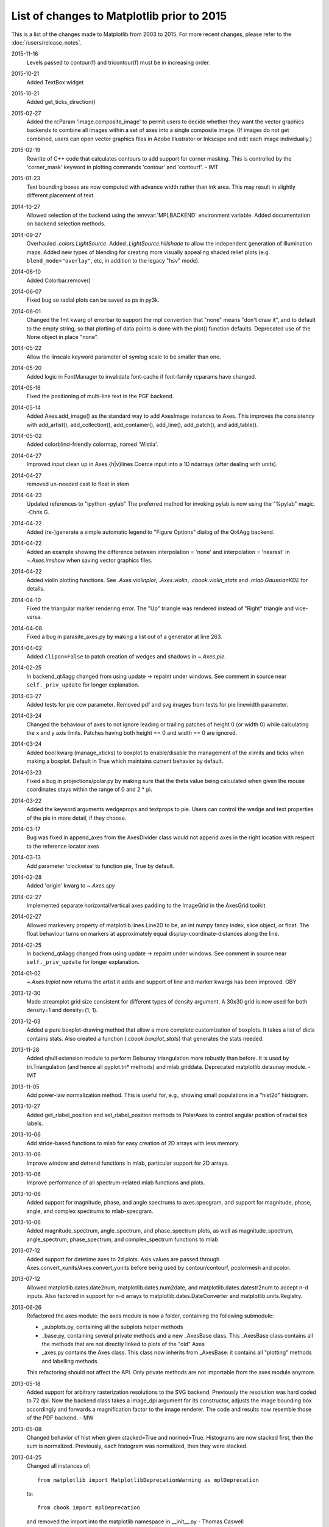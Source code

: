 .. _old_changelog:

List of changes to Matplotlib prior to 2015
===========================================

This is a list of the changes made to Matplotlib from 2003 to 2015. For more
recent changes, please refer to the :doc:`/users/release_notes`.

2015-11-16
    Levels passed to contour(f) and tricontour(f) must be in increasing order.

2015-10-21
    Added TextBox widget

2015-10-21
    Added get_ticks_direction()

2015-02-27
    Added the rcParam 'image.composite_image' to permit users to decide whether
    they want the vector graphics backends to combine all images within a set
    of axes into a single composite image.  (If images do not get combined,
    users can open vector graphics files in Adobe Illustrator or Inkscape and
    edit each image individually.)

2015-02-19
    Rewrite of C++ code that calculates contours to add support for corner
    masking.  This is controlled by the 'corner_mask' keyword in plotting
    commands 'contour' and 'contourf'. - IMT

2015-01-23
    Text bounding boxes are now computed with advance width rather than ink
    area.  This may result in slightly different placement of text.

2014-10-27
    Allowed selection of the backend using the :envvar:`MPLBACKEND` environment
    variable. Added documentation on backend selection methods.

2014-09-27
    Overhauled `.colors.LightSource`.  Added `.LightSource.hillshade` to allow
    the independent generation of illumination maps. Added new types of
    blending for creating more visually appealing shaded relief plots (e.g.
    ``blend_mode="overlay"``, etc, in addition to the legacy "hsv" mode).

2014-06-10
    Added Colorbar.remove()

2014-06-07
    Fixed bug so radial plots can be saved as ps in py3k.

2014-06-01
    Changed the fmt kwarg of errorbar to support the mpl convention that
    "none" means "don't draw it", and to default to the empty string, so that
    plotting of data points is done with the plot() function defaults.
    Deprecated use of the None object in place "none".

2014-05-22
    Allow the linscale keyword parameter of symlog scale to be smaller than
    one.

2014-05-20
    Added logic in FontManager to invalidate font-cache if font-family rcparams
    have changed.

2014-05-16
    Fixed the positioning of multi-line text in the PGF backend.

2014-05-14
    Added Axes.add_image() as the standard way to add AxesImage instances to
    Axes. This improves the consistency with add_artist(), add_collection(),
    add_container(), add_line(), add_patch(), and add_table().

2014-05-02
    Added colorblind-friendly colormap, named 'Wistia'.

2014-04-27
    Improved input clean up in Axes.{h|v}lines
    Coerce input into a 1D ndarrays (after dealing with units).

2014-04-27
    removed un-needed cast to float in stem

2014-04-23
    Updated references to "ipython -pylab" The preferred method for invoking
    pylab is now using the "%pylab" magic.
    -Chris G.

2014-04-22
    Added (re-)generate a simple automatic legend to "Figure Options" dialog of
    the Qt4Agg backend.

2014-04-22
    Added an example showing the difference between interpolation = 'none' and
    interpolation = 'nearest' in `~.Axes.imshow` when saving vector graphics
    files.

2014-04-22
    Added violin plotting functions. See `.Axes.violinplot`, `.Axes.violin`,
    `.cbook.violin_stats` and `.mlab.GaussianKDE` for details.

2014-04-10
    Fixed the triangular marker rendering error. The "Up" triangle was rendered
    instead of "Right" triangle and vice-versa.

2014-04-08
    Fixed a bug in parasite_axes.py by making a list out of a generator at line
    263.

2014-04-02
    Added ``clipon=False`` to patch creation of wedges and shadows in
    `~.Axes.pie`.

2014-02-25
    In backend_qt4agg changed from using update -> repaint under windows.  See
    comment in source near ``self._priv_update`` for longer explanation.

2014-03-27
    Added tests for pie ccw parameter. Removed pdf and svg images from tests
    for pie linewidth parameter.

2014-03-24
    Changed the behaviour of axes to not ignore leading or trailing patches of
    height 0 (or width 0) while calculating the x and y axis limits. Patches
    having both height == 0 and width == 0 are ignored.

2014-03-24
    Added bool kwarg (manage_xticks) to boxplot to enable/disable the
    management of the xlimits and ticks when making a boxplot.  Default in True
    which maintains current behavior by default.

2014-03-23
    Fixed a bug in projections/polar.py by making sure that the theta value
    being calculated when given the mouse coordinates stays within the range of
    0 and 2 * pi.

2014-03-22
    Added the keyword arguments wedgeprops and textprops to pie.  Users can
    control the wedge and text properties of the pie in more detail, if they
    choose.

2014-03-17
    Bug was fixed in append_axes from the AxesDivider class would not append
    axes in the right location with respect to the reference locator axes

2014-03-13
    Add parameter 'clockwise' to function pie, True by default.

2014-02-28
    Added 'origin' kwarg to `~.Axes.spy`

2014-02-27
    Implemented separate horizontal/vertical axes padding to the ImageGrid in
    the AxesGrid toolkit

2014-02-27
    Allowed markevery property of matplotlib.lines.Line2D to be, an int numpy
    fancy index, slice object, or float.  The float behaviour turns on markers
    at approximately equal display-coordinate-distances along the line.

2014-02-25
    In backend_qt4agg changed from using update -> repaint under windows.  See
    comment in source near ``self._priv_update`` for longer explanation.

2014-01-02
    `~.Axes.triplot` now returns the artist it adds and support of line and
    marker kwargs has been improved. GBY

2013-12-30
    Made streamplot grid size consistent for different types of density
    argument. A 30x30 grid is now used for both density=1 and density=(1, 1).

2013-12-03
    Added a pure boxplot-drawing method that allow a more complete
    customization of boxplots. It takes a list of dicts contains stats.  Also
    created a function (`.cbook.boxplot_stats`) that generates the stats
    needed.

2013-11-28
    Added qhull extension module to perform Delaunay triangulation more
    robustly than before.  It is used by tri.Triangulation (and hence all
    pyplot.tri* methods) and mlab.griddata.  Deprecated matplotlib.delaunay
    module. - IMT

2013-11-05
    Add power-law normalization method. This is useful for, e.g., showing small
    populations in a "hist2d" histogram.

2013-10-27
    Added get_rlabel_position and set_rlabel_position methods to PolarAxes to
    control angular position of radial tick labels.

2013-10-06
    Add stride-based functions to mlab for easy creation of 2D arrays with less
    memory.

2013-10-06
    Improve window and detrend functions in mlab, particular support for 2D
    arrays.

2013-10-06
    Improve performance of all spectrum-related mlab functions and plots.

2013-10-06
    Added support for magnitude, phase, and angle spectrums to axes.specgram,
    and support for magnitude, phase, angle, and complex spectrums to
    mlab-specgram.

2013-10-06
    Added magnitude_spectrum, angle_spectrum, and phase_spectrum plots, as well
    as magnitude_spectrum, angle_spectrum, phase_spectrum, and complex_spectrum
    functions to mlab

2013-07-12
    Added support for datetime axes to 2d plots. Axis values are passed through
    Axes.convert_xunits/Axes.convert_yunits before being used by
    contour/contourf, pcolormesh and pcolor.

2013-07-12
    Allowed matplotlib.dates.date2num, matplotlib.dates.num2date, and
    matplotlib.dates.datestr2num to accept n-d inputs. Also factored in support
    for n-d arrays to matplotlib.dates.DateConverter and
    matplotlib.units.Registry.

2013-06-26
    Refactored the axes module: the axes module is now a folder, containing the
    following submodule:

    - _subplots.py, containing all the subplots helper methods
    - _base.py, containing several private methods and a new _AxesBase class.
      This _AxesBase class contains all the methods that are not directly
      linked to plots of the "old" Axes
    - _axes.py contains the Axes class. This class now inherits from _AxesBase:
      it contains all "plotting" methods and labelling methods.

    This refactoring should not affect the API. Only private methods are not
    importable from the axes module anymore.

2013-05-18
    Added support for arbitrary rasterization resolutions to the SVG backend.
    Previously the resolution was hard coded to 72 dpi. Now the backend class
    takes a image_dpi argument for its constructor, adjusts the image bounding
    box accordingly and forwards a magnification factor to the image renderer.
    The code and results now resemble those of the PDF backend.
    - MW

2013-05-08
    Changed behavior of hist when given stacked=True and normed=True.
    Histograms are now stacked first, then the sum is normalized.  Previously,
    each histogram was normalized, then they were stacked.

2013-04-25
    Changed all instances of::

        from matplotlib import MatplotlibDeprecationWarning as mplDeprecation

    to::

        from cbook import mplDeprecation

    and removed the import into the matplotlib namespace in __init__.py
    - Thomas Caswell

2013-04-15
    Added 'axes.xmargin' and 'axes.ymargin' to rpParams to set default margins
    on auto-scaling. - TAC

2013-04-16
    Added patheffect support for Line2D objects.  -JJL

2013-03-31
    Added support for arbitrary unstructured user-specified triangulations to
    Axes3D.tricontour[f] - Damon McDougall

2013-03-19
    Added support for passing *linestyle* kwarg to `~.Axes.step` so all
    `~.Axes.plot` kwargs are passed to the underlying `~.Axes.plot` call.  -TAC

2013-02-25
    Added classes CubicTriInterpolator, UniformTriRefiner, TriAnalyzer to
    matplotlib.tri module. - GBy

2013-01-23
    Add 'savefig.directory' to rcParams to remember and fill in the last
    directory saved to for figure save dialogs - Martin Spacek

2013-01-13
    Add eventplot method to axes and pyplot and EventCollection class to
    collections.

2013-01-08
    Added two extra titles to axes which are flush with the left and right
    edges of the plot respectively.  Andrew Dawson

2013-01-07
    Add framealpha keyword argument to legend - PO

2013-01-16
    Till Stensitzki added a baseline feature to stackplot

2012-12-22
    Added classes for interpolation within triangular grids
    (LinearTriInterpolator) and to find the triangles in which points lie
    (TrapezoidMapTriFinder) to matplotlib.tri module. - IMT

2012-12-05
    Added MatplotlibDeprecationWarning class for signaling deprecation.
    Matplotlib developers can use this class as follows::

        from matplotlib import MatplotlibDeprecationWarning as mplDeprecation

    In light of the fact that Python builtin DeprecationWarnings are ignored by
    default as of Python 2.7, this class was put in to allow for the signaling
    of deprecation, but via UserWarnings which are not ignored by default. - PI

2012-11-27
    Added the *mtext* parameter for supplying matplotlib.text.Text instances to
    RendererBase.draw_tex and RendererBase.draw_text.  This allows backends to
    utilize additional text attributes, like the alignment of text elements. -
    pwuertz

2012-11-26
    deprecate matplotlib/mpl.py, which was used only in pylab.py and is now
    replaced by the more suitable ``import matplotlib as mpl``. - PI

2012-11-25
    Make rc_context available via pyplot interface - PI

2012-11-16
    plt.set_cmap no longer throws errors if there is not already an active
    colorable artist, such as an image, and just sets up the colormap to use
    from that point forward. - PI

2012-11-16
    Added the function _get_rbga_face, which is identical to _get_rbg_face
    except it return a (r,g,b,a) tuble, to line2D.  Modified Line2D.draw to use
    _get_rbga_face to get the markerface color so that any alpha set by
    markerfacecolor will respected.  - Thomas Caswell

2012-11-13
    Add a symmetric log normalization class to colors.py.  Also added some
    tests for the normalization class.  Till Stensitzki

2012-11-12
    Make axes.stem take at least one argument.  Uses a default range(n) when
    the first arg not provided.  Damon McDougall

2012-11-09
    Make plt.subplot() without arguments act as subplot(111) - PI

2012-11-08
    Replaced plt.figure and plt.subplot calls by the newer, more convenient
    single call to plt.subplots() in the documentation examples - PI

2012-10-05
    Add support for saving animations as animated GIFs. - JVDP

2012-08-11
    Fix path-closing bug in patches.Polygon, so that regardless of whether the
    path is the initial one or was subsequently set by set_xy(), get_xy() will
    return a closed path if and only if get_closed() is True.  Thanks to Jacob
    Vanderplas. - EF

2012-08-05
    When a norm is passed to contourf, either or both of the vmin, vmax
    attributes of that norm are now respected.  Formerly they were respected
    only if both were specified. In addition, vmin and/or vmax can now be
    passed to contourf directly as kwargs. - EF

2012-07-24
    Contourf handles the extend kwarg by mapping the extended ranges outside
    the normed 0-1 range so that they are handled by colormap colors determined
    by the set_under and set_over methods.  Previously the extended ranges were
    mapped to 0 or 1 so that the "under" and "over" colormap colors were
    ignored. This change also increases slightly the color contrast for a given
    set of contour levels. - EF

2012-06-24
    Make use of mathtext in tick labels configurable - DSD

2012-06-05
    Images loaded through PIL are now ordered correctly - CG

2012-06-02
    Add new Axes method and pyplot function, hist2d. - PO

2012-05-31
    Remove support for 'cairo.<format>' style of backend specification.
    Deprecate 'cairo.format' and 'savefig.extension' rcParams and replace with
    'savefig.format'. - Martin Spacek

2012-05-29
    pcolormesh now obeys the passed in "edgecolor" kwarg.  To support this, the
    "shading" argument to pcolormesh now only takes "flat" or "gouraud".  To
    achieve the old "faceted" behavior, pass "edgecolors='k'". - MGD

2012-05-22
    Added radius kwarg to pie charts. - HH

2012-05-22
    Collections now have a setting "offset_position" to select whether the
    offsets are given in "screen" coordinates (default, following the old
    behavior) or "data" coordinates.  This is currently used internally to
    improve the performance of hexbin.

    As a result, the "draw_path_collection" backend methods have grown a new
    argument "offset_position". - MGD

2012-05-04
    Add a new argument to pie charts - startingangle - that allows one to
    specify the angle offset for the first wedge of the chart. - EP

2012-05-03
    symlog scale now obeys the logarithmic base.  Previously, it was completely
    ignored and always treated as base e. - MGD

2012-05-03
    Allow linscalex/y keyword to symlog scale that allows the size of the
    linear portion relative to the logarithmic portion to be adjusted. - MGD

2012-04-14
    Added new plot style: stackplot. This new feature supports stacked area
    plots. - Damon McDougall

2012-04-06
    When path clipping changes a LINETO to a MOVETO, it also changes any
    CLOSEPOLY command to a LINETO to the initial point. This fixes a problem
    with pdf and svg where the CLOSEPOLY would then draw a line to the latest
    MOVETO position instead of the intended initial position. - JKS

2012-03-27
    Add support to ImageGrid for placing colorbars only at one edge of each
    column/row. - RMM

2012-03-07
    Refactor movie writing into useful classes that make use of pipes to write
    image data to ffmpeg or mencoder. Also improve settings for these and the
    ability to pass custom options. - RMM

2012-02-29
    errorevery keyword added to errorbar to enable errorbar subsampling. fixes
    issue #600.

2012-02-28
    Added plot_trisurf to the mplot3d toolkit. This supports plotting three
    dimensional surfaces on an irregular grid. - Damon McDougall

2012-01-23
    The radius labels in polar plots no longer use a fixed padding, but use a
    different alignment depending on the quadrant they are in.  This fixes
    numerical problems when (rmax - rmin) gets too small. - MGD

2012-01-08
    Add axes.streamplot to plot streamlines of a velocity field.  Adapted from
    Tom Flannaghan streamplot implementation. -TSY

2011-12-29
    ps and pdf markers are now stroked only if the line width is nonzero for
    consistency with agg, fixes issue #621. - JKS

2011-12-27
    Work around an EINTR bug in some versions of subprocess. - JKS

2011-10-25
    added support for \operatorname to mathtext, including the ability to
    insert spaces, such as $\operatorname{arg\,max}$ - PI

2011-08-18
    Change api of Axes.get_tightbbox and add an optional keyword parameter
    *call_axes_locator*. - JJL

2011-07-29
    A new rcParam "axes.formatter.use_locale" was added, that, when True, will
    use the current locale to format tick labels.  This means that, for
    example, in the fr_FR locale, ',' will be used as a decimal separator.  -
    MGD

2011-07-15
    The set of markers available in the plot() and scatter() commands has been
    unified.  In general, this gives more options to both than were previously
    available, however, there is one backward-incompatible change to the
    markers in scatter:

        "d" used to mean "diamond", it now means "narrow diamond".  "D" can be
        used for a "diamond".

    -MGD

2011-07-13
    Fix numerical problems in symlog scale, particularly when linthresh <= 1.0.
    Symlog plots may look different if one was depending on the old broken
    behavior - MGD

2011-07-10
    Fixed argument handling error in tripcolor/triplot/tricontour, issue #203.
    - IMT

2011-07-08
    Many functions added to mplot3d.axes3d to bring Axes3D objects more
    feature-parity with regular Axes objects.  Significant revisions to the
    documentation as well.  - BVR

2011-07-07
    Added compatibility with IPython strategy for picking a version of Qt4
    support, and an rcParam for making the choice explicitly: backend.qt4. - EF

2011-07-07
    Modified AutoMinorLocator to improve automatic choice of the number of
    minor intervals per major interval, and to allow one to specify this number
    via a kwarg. - EF

2011-06-28
    3D versions of scatter, plot, plot_wireframe, plot_surface, bar3d, and some
    other functions now support empty inputs. - BVR

2011-06-22
    Add set_theta_offset, set_theta_direction and set_theta_zero_location to
    polar axes to control the location of 0 and directionality of theta. - MGD

2011-06-22
    Add axes.labelweight parameter to set font weight to axis labels - MGD.

2011-06-20
    Add pause function to pyplot. - EF

2011-06-16
    Added *bottom* keyword parameter for the stem command.  Also, implemented a
    legend handler for the stem plot.  - JJL

2011-06-16
    Added legend.frameon rcParams. - Mike Kaufman

2011-05-31
    Made backend_qt4 compatible with PySide . - Gerald Storer

2011-04-17
    Disable keyboard auto-repeat in qt4 backend by ignoring key events
    resulting from auto-repeat.  This makes constrained zoom/pan work. - EF

2011-04-14
    interpolation="nearest" always interpolate images. A new mode "none" is
    introduced for no interpolation - JJL

2011-04-03
    Fixed broken pick interface to AsteriskCollection objects used by scatter.
    - EF

2011-04-01
    The plot directive Sphinx extension now supports all of the features in the
    Numpy fork of that extension.  These include doctest formatting, an
    'include-source' option, and a number of new configuration options. - MGD

2011-03-29
    Wrapped ViewVCCachedServer definition in a factory function.  This class
    now inherits from urllib2.HTTPSHandler in order to fetch data from github,
    but HTTPSHandler is not defined if python was built without SSL support. -
    DSD

2011-03-10
    Update pytz version to 2011c, thanks to Simon Cross. - JKS

2011-03-06
    Add standalone tests.py test runner script. - JKS

2011-03-06
    Set edgecolor to 'face' for scatter asterisk-type symbols; this fixes a bug
    in which these symbols were not responding to the c kwarg.  The symbols
    have no face area, so only the edgecolor is visible. - EF

2011-02-27
    Support libpng version 1.5.x; suggestion by Michael Albert. Changed
    installation specification to a minimum of libpng version 1.2.  - EF

2011-02-20
    clabel accepts a callable as an fmt kwarg; modified patch by Daniel Hyams.
    - EF

2011-02-18
    scatter([], []) is now valid.  Also fixed issues with empty collections -
    BVR

2011-02-07
    Quick workaround for dviread bug #3175113 - JKS

2011-02-05
    Add cbook memory monitoring for Windows, using tasklist. - EF

2011-02-05
    Speed up Normalize and LogNorm by using in-place operations and by using
    float32 for float32 inputs and for ints of 2 bytes or shorter; based on
    patch by Christoph Gohlke. - EF

2011-02-04
    Changed imshow to use rgba as uint8 from start to finish, instead of going
    through an intermediate step as double precision; thanks to Christoph
    Gohlke. - EF

2011-01-13
    Added zdir and offset arguments to contourf3d to bring contourf3d in
    feature parity with contour3d. - BVR

2011-01-04
    Tag 1.0.1 for release at r8896

2011-01-03
    Added display of ticker offset to 3d plots. - BVR

2011-01-03
    Turn off tick labeling on interior subplots for pyplots.subplots when
    sharex/sharey is True. - JDH

2010-12-29
    Implement axes_divider.HBox and VBox. -JJL

2010-11-22
    Fixed error with Hammer projection. - BVR

2010-11-12
    Fixed the placement and angle of axis labels in 3D plots. - BVR

2010-11-07
    New rc parameters examples.download and examples.directory allow bypassing
    the download mechanism in get_sample_data.  - JKS

2010-10-04
    Fix JPEG saving bug: only accept the kwargs documented by PIL for JPEG
    files. - JKS

2010-09-15
    Remove unused _wxagg extension and numerix.h. - EF

2010-08-25
    Add new framework for doing animations with examples.- RM

2010-08-21
    Remove unused and inappropriate methods from Tick classes:
    set_view_interval, get_minpos, and get_data_interval are properly found in
    the Axis class and don't need to be duplicated in XTick and YTick. - EF

2010-08-21
    Change Axis.set_view_interval() so that when updating an existing interval,
    it respects the orientation of that interval, and can enlarge but not
    reduce the interval.  This fixes a bug in which Axis.set_ticks would change
    the view limits of an inverted axis. Whether set_ticks should be affecting
    the viewLim at all remains an open question. - EF

2010-08-16
    Handle NaN's correctly in path analysis routines.  Fixes a bug where the
    best location for a legend was not calculated correctly when the line
    contains NaNs. - MGD

2010-08-14
    Fix bug in patch alpha handling, and in bar color kwarg - EF

2010-08-12
    Removed all traces of numerix module after 17 months of deprecation
    warnings. - EF

2010-08-05
    Added keyword arguments 'thetaunits' and 'runits' for polar plots.  Fixed
    PolarAxes so that when it set default Formatters, it marked them as such.
    Fixed semilogx and semilogy to no longer blindly reset the ticker
    information on the non-log axis.  Axes.arrow can now accept unitized data.
    - JRE

2010-08-03
    Add support for MPLSETUPCFG variable for custom setup.cfg filename.  Used
    by sage buildbot to build an mpl w/ no gui support - JDH

2010-08-01
    Create directory specified by MPLCONFIGDIR if it does not exist. - ADS

2010-07-20
    Return Qt4's default cursor when leaving the canvas - DSD

2010-07-06
    Tagging for mpl 1.0 at r8502

2010-07-05
    Added Ben Root's patch to put 3D plots in arbitrary axes, allowing you to
    mix 3d and 2d in different axes/subplots or to have multiple 3D plots in
    one figure.  See examples/mplot3d/subplot3d_demo.py - JDH

2010-07-05
    Preferred kwarg names in set_xlim are now 'left' and 'right'; in set_ylim,
    'bottom' and 'top'; original kwargs are still accepted without complaint. -
    EF

2010-07-05
    TkAgg and FltkAgg backends are now consistent with other interactive
    backends: when used in scripts from the command line (not from ipython
    -pylab), show blocks, and can be called more than once. - EF

2010-07-02
    Modified CXX/WrapPython.h to fix "swab bug" on solaris so mpl can compile
    on Solaris with CXX6 in the trunk.  Closes tracker bug 3022815 - JDH

2010-06-30
    Added autoscale convenience method and corresponding pyplot function for
    simplified control of autoscaling; and changed axis, set_xlim, and set_ylim
    so that by default, they turn off the autoscaling on the relevant axis or
    axes.  Therefore one can call set_xlim before plotting a line, for example,
    and the limits will be retained. - EF

2010-06-20
    Added Axes.tick_params and corresponding pyplot function to control tick
    and tick label appearance after an Axes has been created. - EF

2010-06-09
    Allow Axes.grid to control minor gridlines; allow Axes.grid and Axis.grid
    to control major and minor gridlines in the same method call. - EF

2010-06-06
    Change the way we do split/dividend adjustments in finance.py to handle
    dividends and fix the zero division bug reported in sf bug 2949906 and
    2123566.  Note that volume is not adjusted because the Yahoo CSV does not
    distinguish between share split and dividend adjustments making it near
    impossible to get volume adjustment right (unless we want to guess based on
    the size of the adjustment or scrape the html tables, which we don't) - JDH

2010-06-06
    Updated dateutil to 1.5 and pytz to 2010h.

2010-06-02
    Add error_kw kwarg to Axes.bar(). - EF

2010-06-01
    Fix pcolormesh() and QuadMesh to pass on kwargs as appropriate. - RM

2010-05-18
    Merge mpl_toolkits.gridspec into the main tree. - JJL

2010-05-04
    Improve backend_qt4 so it displays figures with the correct size - DSD

2010-04-20
    Added generic support for connecting to a timer for events. This adds
    TimerBase, TimerGTK, TimerQT, TimerWx, and TimerTk to the backends and a
    new_timer() method to each backend's canvas to allow ease of creating a new
    timer. - RM

2010-04-20
    Added margins() Axes method and pyplot function. - EF

2010-04-18
    update the axes_grid documentation. -JJL

2010-04-18
    Control MaxNLocator parameters after instantiation, and via
    Axes.locator_params method, with corresponding pyplot function. -EF

2010-04-18
    Control ScalarFormatter offsets directly and via the
    Axes.ticklabel_format() method, and add that to pyplot. -EF

2010-04-16
    Add a close_event to the backends. -RM

2010-04-06
    modify axes_grid examples to use axes_grid1 and axisartist. -JJL

2010-04-06
    rebase axes_grid using axes_grid1 and axisartist modules. -JJL

2010-04-06
    axes_grid toolkit is split into two separate modules, axes_grid1 and
    axisartist. -JJL

2010-04-05
    Speed up import: import pytz only if and when it is needed.  It is not
    needed if the rc timezone is UTC. - EF

2010-04-03
    Added color kwarg to Axes.hist(), based on work by Jeff Klukas. - EF

2010-03-24
    refactor colorbar code so that no cla() is necessary when mappable is
    changed. -JJL

2010-03-22
    fix incorrect rubber band during the zoom mode when mouse leaves the axes.
    -JJL

2010-03-21
    x/y key during the zoom mode only changes the x/y limits. -JJL

2010-03-20
    Added pyplot.sca() function suggested by JJL. - EF

2010-03-20
    Added conditional support for new Tooltip API in gtk backend. - EF

2010-03-20
    Changed plt.fig_subplot() to plt.subplots() after discussion on list, and
    changed its API to return axes as a numpy object array (with control of
    dimensions via squeeze keyword). FP.

2010-03-13
    Manually brought in commits from branch::

        ------------------------------------------------------------------------
        r8191 | leejjoon | 2010-03-13
        17:27:57 -0500 (Sat, 13 Mar 2010) | 1 line

    fix the bug that handles for scatter are incorrectly set when dpi!=72.
    Thanks to Ray Speth for the bug report.

2010-03-03
    Manually brought in commits from branch via diff/patch (svnmerge is broken)::

        ------------------------------------------------------------------------
        r8175 | leejjoon | 2010-03-03
        10:03:30 -0800 (Wed, 03 Mar 2010) | 1 line

        fix arguments of allow_rasterization.draw_wrapper
        ------------------------------------------------------------------------
        r8174 | jdh2358 | 2010-03-03
        09:15:58 -0800 (Wed, 03 Mar 2010) | 1 line

        added support for favicon in docs build
        ------------------------------------------------------------------------
        r8173 | jdh2358 | 2010-03-03
        08:56:16 -0800 (Wed, 03 Mar 2010) | 1 line

        applied Mattias get_bounds patch
        ------------------------------------------------------------------------
        r8172 | jdh2358 | 2010-03-03
        08:31:42 -0800 (Wed, 03 Mar 2010) | 1 line

        fix svnmerge download instructions
        ------------------------------------------------------------------------
        r8171 | jdh2358 | 2010-03-03
        07:47:48 -0800 (Wed, 03 Mar 2010) | 1 line

2010-02-25
    add annotation_demo3.py that demonstrates new functionality. -JJL

2010-02-25
    refactor Annotation to support arbitrary Transform as xycoords or
    textcoords. Also, if a tuple of two coordinates is provided, they are
    interpreted as coordinates for each x and y position.  -JJL

2010-02-24
    Added pyplot.fig_subplot(), to create a figure and a group of subplots in a
    single call.  This offers an easier pattern than manually making figures
    and calling add_subplot() multiple times. FP

2010-02-17
    Added Gokhan's and Mattias' customizable keybindings patch for the toolbar.
    You can now set the keymap.* properties in the matplotlibrc file.
    Newbindings were added for toggling log scaling on the x-axis. JDH

2010-02-16
    Committed TJ's filled marker patch for left|right|bottom|top|full filled
    markers.  See examples/pylab_examples/filledmarker_demo.py. JDH

2010-02-11
    Added 'bootstrap' option to boxplot. This allows bootstrap estimates of
    median confidence intervals. Based on an initial patch by Paul Hobson. -
    ADS

2010-02-06
    Added setup.cfg "basedirlist" option to override setting in setupext.py
    "basedir" dictionary; added "gnu0" platform requested by Benjamin Drung. -
    EF

2010-02-06
    Added 'xy' scaling option to EllipseCollection. - EF

2010-02-03
    Made plot_directive use a custom PlotWarning category, so that warnings can
    be turned into fatal errors easily if desired. - FP

2010-01-29
    Added draggable method to Legend to allow mouse drag placement.  Thanks
    Adam Fraser. JDH

2010-01-25
    Fixed a bug reported by Olle Engdegard, when using histograms with
    stepfilled and log=True - MM

2010-01-16
    Upgraded CXX to 6.1.1 - JDH

2009-01-16
    Don't create minor ticks on top of existing major ticks. Patch by Neil
    Crighton. -ADS

2009-01-16
    Ensure three minor ticks always drawn (SF# 2924245). Patch by Neil
    Crighton. -ADS

2010-01-16
    Applied patch by Ian Thomas to fix two contouring problems: now contourf
    handles interior masked regions, and the boundaries of line and filled
    contours coincide. - EF

2009-01-11
    The color of legend patch follows the rc parameters axes.facecolor and
    axes.edgecolor. -JJL

2009-01-11
    adjustable of Axes can be "box-forced" which allow sharing axes. -JJL

2009-01-11
    Add add_click and pop_click methods in BlockingContourLabeler. -JJL

2010-01-03
    Added rcParams['axes.color_cycle'] - EF

2010-01-03
    Added Pierre's qt4 formlayout editor and toolbar button - JDH

2009-12-31
    Add support for using math text as marker symbols (Thanks to tcb) - MGD

2009-12-31
    Commit a workaround for a regression in PyQt4-4.6.{0,1} - DSD

2009-12-22
    Fix cmap data for gist_earth_r, etc. -JJL

2009-12-20
    spines: put spines in data coordinates, add set_bounds() call. -ADS

2009-12-18
    Don't limit notch size in boxplot to q1-q3 range, as this is effectively
    making the data look better than it is. - ADS

2009-12-18
    mlab.prctile handles even-length data, such that the median is the mean of
    the two middle values. - ADS

2009-12-15
    Add raw-image (unsampled) support for the ps backend. - JJL

2009-12-14
    Add patch_artist kwarg to boxplot, but keep old default.  Convert
    boxplot_demo2.py to use the new patch_artist. - ADS

2009-12-06
    axes_grid: reimplemented AxisArtist with FloatingAxes support.  Added new
    examples. - JJL

2009-12-01
    Applied Laurent Dufrechou's patch to improve blitting with the qt4 backend
    - DSD

2009-11-13
    The pdf backend now allows changing the contents of a pdf file's
    information dictionary via PdfPages.infodict. - JKS

2009-11-12
    font_manager.py should no longer cause EINTR on Python 2.6 (but will on the
    2.5 version of subprocess). Also the fc-list command in that file was fixed
    so now it should actually find the list of fontconfig fonts. - JKS

2009-11-10
    Single images, and all images in renderers with option_image_nocomposite
    (i.e. agg, macosx and the svg backend when rcParams['svg.image_noscale'] is
    True), are now drawn respecting the zorder relative to other artists. (Note
    that there may now be inconsistencies across backends when more than one
    image is drawn at varying zorders, but this change introduces correct
    behavior for the backends in which it's easy to do so.)

2009-10-21
    Make AutoDateLocator more configurable by adding options to control the
    maximum and minimum number of ticks. Also add control of the intervals to
    be used for ticking. This does not change behavior but opens previously
    hard-coded behavior to runtime modification`. - RMM

2009-10-19
    Add "path_effects" support for Text and Patch. See
    examples/pylab_examples/patheffect_demo.py -JJL

2009-10-19
    Add "use_clabeltext" option to clabel. If True, clabels will be created
    with ClabelText class, which recalculates rotation angle of the label
    during the drawing time. -JJL

2009-10-16
    Make AutoDateFormatter actually use any specified timezone setting.This was
    only working correctly when no timezone was specified. - RMM

2009-09-27
    Beginnings of a capability to test the pdf backend. - JKS

2009-09-27
    Add a savefig.extension rcparam to control the default filename extension
    used by savefig. - JKS

===============================================

2009-09-21
    Tagged for release 0.99.1

2009-09-20
    Fix usetex spacing errors in pdf backend. - JKS

2009-09-20
    Add Sphinx extension to highlight IPython console sessions, originally
    authored (I think) by Michael Droetboom. - FP

2009-09-20
    Fix off-by-one error in dviread.Tfm, and additionally protect against
    exceptions in case a dvi font is missing some metrics. - JKS

2009-09-15
    Implement draw_text and draw_tex method of backend_base using the textpath
    module. Implement draw_tex method of the svg backend. - JJL

2009-09-15
    Don't fail on AFM files containing floating-point bounding boxes - JKS

2009-09-13
    AxesGrid : add modified version of colorbar. Add colorbar location howto. -
    JJL

2009-09-07
    AxesGrid : implemented axisline style.  Added a demo
    examples/axes_grid/demo_axisline_style.py- JJL

2009-09-04
    Make the textpath class as a separate module (textpath.py). Add support for
    mathtext and tex.- JJL

2009-09-01
    Added support for Gouraud interpolated triangles.  pcolormesh now accepts
    shading='gouraud' as an option. - MGD

2009-08-29
    Added matplotlib.testing package, which contains a Nose plugin and a
    decorator that lets tests be marked as KnownFailures - ADS

2009-08-20
    Added scaled dict to AutoDateFormatter for customized scales - JDH

2009-08-15
    Pyplot interface: the current image is now tracked at the figure and axes
    level, addressing tracker item 1656374. - EF

2009-08-15
    Docstrings are now manipulated with decorators defined in a new module,
    docstring.py, thanks to Jason Coombs. - EF

2009-08-14
    Add support for image filtering for agg back end. See the example
    demo_agg_filter.py. -JJL

2009-08-09
    AnnotationBbox added. Similar to Annotation, but works with OffsetBox
    instead of Text. See the example demo_annotation_box.py. -JJL

2009-08-07
    BboxImage implemented. Two examples, demo_bboximage.py and
    demo_ribbon_box.py added. - JJL

2009-08-07
    In an effort to simplify the backend API, all clipping rectangles and paths
    are now passed in using GraphicsContext objects, even on collections and
    images.  Therefore::

        draw_path_collection(self, master_transform, cliprect, clippath,
                             clippath_trans, paths, all_transforms, offsets,
                             offsetTrans, facecolors, edgecolors, linewidths,
                             linestyles, antialiaseds, urls)

    becomes::

        draw_path_collection(self, gc, master_transform, paths, all_transforms,
                             offsets, offsetTrans, facecolors, edgecolors,
                             linewidths, linestyles, antialiaseds, urls)

    ::

        draw_quad_mesh(self, master_transform, cliprect, clippath,
                       clippath_trans, meshWidth, meshHeight, coordinates,
                       offsets, offsetTrans, facecolors, antialiased,
                       showedges)

    becomes::

        draw_quad_mesh(self, gc, master_transform, meshWidth, meshHeight,
                       coordinates, offsets, offsetTrans, facecolors,
                       antialiased, showedges)

    ::

        draw_image(self, x, y, im, bbox, clippath=None, clippath_trans=None)

    becomes::

        draw_image(self, gc, x, y, im)

    - MGD

2009-08-06
    Tagging the 0.99.0 release at svn r7397 - JDH

    * fixed an alpha colormapping bug posted on sf 2832575

    * fix typo in axes_divider.py. use nanmin, nanmax in angle_helper.py (patch
      by Christoph Gohlke)

    * remove dup gui event in enter/leave events in gtk

    * lots of fixes for os x binaries (Thanks Russell Owen)

    * attach gtk events to mpl events -- fixes sf bug 2816580

    * applied sf patch 2815064 (middle button events for wx) and patch  2818092
      (resize events for wx)

    * fixed boilerplate.py so it doesn't break the ReST docs.

    * removed a couple of cases of mlab.load

    * fixed rec2csv win32 file handle bug from sf patch 2831018

    * added two examples from Josh Hemann:
      examples/pylab_examples/barchart_demo2.py and
      examples/pylab_examples/boxplot_demo2.py

    * handled sf bugs 2831556 and 2830525; better bar error messages and
      backend driver configs

    * added miktex win32 patch from sf patch 2820194

    * apply sf patches 2830233 and 2823885 for osx setup and 64 bit;  thanks
      Michiel

2009-08-04
    Made cbook.get_sample_data make use of the ETag and Last-Modified headers
    of mod_dav_svn. - JKS

2009-08-03
    Add PathCollection; modify contourf to use complex paths instead of simple
    paths with cuts. - EF

2009-08-03
    Fixed boilerplate.py so it doesn't break the ReST docs. - JKS

2009-08-03
    pylab no longer provides a load and save function.  These are available in
    matplotlib.mlab, or you can use numpy.loadtxt and numpy.savetxt for text
    files, or np.save and np.load for binary numpy arrays. - JDH

2009-07-31
    Added cbook.get_sample_data for urllib enabled fetching and caching of data
    needed for examples.  See examples/misc/sample_data_demo.py - JDH

2009-07-31
    Tagging 0.99.0.rc1 at 7314 - MGD

2009-07-30
    Add set_cmap and register_cmap, and improve get_cmap, to provide convenient
    handling of user-generated colormaps. Reorganized _cm and cm modules. - EF

2009-07-28
    Quiver speed improved, thanks to tip by Ray Speth. -EF

2009-07-27
    Simplify argument handling code for plot method. -EF

2009-07-25
    Allow "plot(1, 2, 'r*')" to work. - EF

2009-07-22
    Added an 'interp' keyword to griddata so the faster linear interpolation
    method can be chosen.  Default is 'nn', so default behavior (using natural
    neighbor method) is unchanged (JSW)

2009-07-22
    Improved boilerplate.py so that it generates the correct signatures for
    pyplot functions. - JKS

2009-07-19
    Fixed the docstring of Axes.step to reflect the correct meaning of the
    kwargs "pre" and "post" - See SF bug
    \https://sourceforge.net/tracker/index.php?func=detail&aid=2823304&group_id=80706&atid=560720
    - JDH

2009-07-18
    Fix support for hatches without color fills to pdf and svg backends. Add an
    example of that to hatch_demo.py. - JKS

2009-07-17
    Removed fossils from swig version of agg backend. - EF

2009-07-14
    initial submission of the annotation guide. -JJL

2009-07-14
    axes_grid : minor improvements in anchored_artists and inset_locator. -JJL

2009-07-14
    Fix a few bugs in ConnectionStyle algorithms. Add ConnectionPatch class.
    -JJL

2009-07-11
    Added a fillstyle Line2D property for half filled markers -- see
    examples/pylab_examples/fillstyle_demo.py JDH

2009-07-08
    Attempt to improve performance of qt4 backend, do not call
    qApp.processEvents while processing an event. Thanks Ole Streicher for
    tracking this down - DSD

2009-06-24
    Add withheader option to mlab.rec2csv and changed use_mrecords default to
    False in mlab.csv2rec since this is partially broken - JDH

2009-06-24
    backend_agg.draw_marker quantizes the main path (as in the draw_path). -
    JJL

2009-06-24
    axes_grid: floating axis support added. - JJL

2009-06-14
    Add new command line options to backend_driver.py to support running only
    some directories of tests - JKS

2009-06-13
    partial cleanup of mlab and its importation in pylab - EF

2009-06-13
    Introduce a rotation_mode property for the Text artist. See
    examples/pylab_examples/demo_text_rotation_mode.py -JJL

2009-06-07
    add support for bz2 files per sf support request 2794556 - JDH

2009-06-06
    added a properties method to the artist and inspector to return a dict
    mapping property name -> value; see sf feature request 2792183 - JDH

2009-06-06
    added Neil's auto minor tick patch; sf patch #2789713 - JDH

2009-06-06
    do not apply alpha to rgba color conversion if input is already rgba - JDH

2009-06-03
    axes_grid : Initial check-in of curvelinear grid support. See
    examples/axes_grid/demo_curvelinear_grid.py - JJL

2009-06-01
    Add set_color method to Patch - EF

2009-06-01
    Spine is now derived from Patch - ADS

2009-06-01
    use cbook.is_string_like() instead of isinstance() for spines - ADS

2009-06-01
    cla() support for spines - ADS

2009-06-01
    Removed support for gtk < 2.4. - EF

2009-05-29
    Improved the animation_blit_qt4 example, which was a mix of the
    object-oriented and pylab interfaces. It is now strictly object-oriented -
    DSD

2009-05-28
    Fix axes_grid toolkit to work with spine patch by ADS. - JJL

2009-05-28
    Applied fbianco's patch to handle scroll wheel events in the qt4 backend -
    DSD

2009-05-26
    Add support for "axis spines" to have arbitrary location. -ADS

2009-05-20
    Add an empty matplotlibrc to the tests/ directory so that running tests
    will use the default set of rcparams rather than the user's config. - RMM

2009-05-19
    Axis.grid(): allow use of which='major,minor' to have grid on major and
    minor ticks. -ADS

2009-05-18
    Make psd(), csd(), and cohere() wrap properly for complex/two-sided
    versions, like specgram() (SF #2791686) - RMM

2009-05-18
    Fix the linespacing bug of multiline text (#1239682). See
    examples/pylab_examples/multiline.py -JJL

2009-05-18
    Add *annotation_clip* attr. for text.Annotation class.  If True, annotation
    is only drawn when the annotated point is inside the axes area. -JJL

2009-05-17
    Fix bug(#2749174) that some properties of minor ticks are not conserved
    -JJL

2009-05-17
    applied Michiel's sf patch 2790638 to turn off gtk event loop in setupext
    for pygtk>=2.15.10 - JDH

2009-05-17
    applied Michiel's sf patch 2792742 to speed up Cairo and macosx
    collections; speedups can be 20x.  Also fixes some bugs in which gc got
    into inconsistent state

-----------------------

2008-05-17
    Release 0.98.5.3 at r7107 from the branch - JDH

2009-05-13
    An optional offset and bbox support in restore_bbox.  Add
    animation_blit_gtk2.py. -JJL

2009-05-13
    psfrag in backend_ps now uses baseline-alignment when preview.sty is used
    ((default is bottom-alignment). Also, a small API improvement in
    OffsetBox-JJL

2009-05-13
    When the x-coordinate of a line is monotonically increasing, it is now
    automatically clipped at the stage of generating the transformed path in
    the draw method; this greatly speeds up zooming and panning when one is
    looking at a short segment of a long time series, for example. - EF

2009-05-11
    aspect=1 in log-log plot gives square decades. -JJL

2009-05-08
    clabel takes new kwarg, rightside_up; if False, labels will not be flipped
    to keep them rightside-up.  This allows the use of clabel to make
    streamfunction arrows, as requested by Evan Mason. - EF

2009-05-07
    'labelpad' can now be passed when setting x/y labels. This allows
    controlling the spacing between the label and its axis. - RMM

2009-05-06
    print_ps now uses mixed-mode renderer. Axes.draw rasterize artists whose
    zorder smaller than rasterization_zorder.  -JJL

2009-05-06
    Per-artist Rasterization, originally by Eric Bruning. -JJ

2009-05-05
    Add an example that shows how to make a plot that updates using data from
    another process.  Thanks to Robert Cimrman - RMM

2009-05-05
    Add Axes.get_legend_handles_labels method. - JJL

2009-05-04
    Fix bug that Text.Annotation is still drawn while set to not visible. - JJL

2009-05-04
    Added TJ's fill_betweenx patch - JDH

2009-05-02
    Added options to plotfile based on question from Joseph Smidt and patch by
    Matthias Michler. - EF

2009-05-01
    Changed add_artist and similar Axes methods to return their argument. - EF

2009-04-30
    Incorrect eps bbox for landscape mode fixed - JJL

2009-04-28
    Fixed incorrect bbox of eps output when usetex=True. - JJL

2009-04-24
    Changed use of os.open* to instead use subprocess.Popen.  os.popen* are
    deprecated in 2.6 and are removed in 3.0. - RMM

2009-04-20
    Worked on axes_grid documentation. Added axes_grid.inset_locator. - JJL

2009-04-17
    Initial check-in of the axes_grid toolkit. - JJL

2009-04-17
    Added a support for bbox_to_anchor in offsetbox.AnchoredOffsetbox. Improved
    a documentation.  - JJL

2009-04-16
    Fixed a offsetbox bug that multiline texts are not correctly aligned.  -
    JJL

2009-04-16
    Fixed a bug in mixed mode renderer that images produced by an rasterizing
    backend are placed with incorrect size.  - JJL

2009-04-14
    Added Jonathan Taylor's Reinier Heeres' port of John Porters' mplot3d to
    svn trunk.  Package in mpl_toolkits.mplot3d and demo is
    examples/mplot3d/demo.py.  Thanks Reiner

2009-04-06
    The pdf backend now escapes newlines and linefeeds in strings.  Fixes sf
    bug #2708559; thanks to Tiago Pereira for the report.

2009-04-06
    texmanager.make_dvi now raises an error if LaTeX failed to create an output
    file. Thanks to Joao Luis Silva for reporting this. - JKS

2009-04-05
    _png.read_png() reads 12 bit PNGs (patch from Tobias Wood) - ADS

2009-04-04
    Allow log axis scale to clip non-positive values to small positive value;
    this is useful for errorbars. - EF

2009-03-28
    Make images handle nan in their array argument.  A helper,
    cbook.safe_masked_invalid() was added. - EF

2009-03-25
    Make contour and contourf handle nan in their Z argument. - EF

2009-03-20
    Add AuxTransformBox in offsetbox.py to support some transformation.
    anchored_text.py example is enhanced and renamed (anchored_artists.py). -
    JJL

2009-03-20
    Add "bar" connection style for annotation - JJL

2009-03-17
    Fix bugs in edge color handling by contourf, found by Jae-Joon Lee. - EF

2009-03-14
    Added 'LightSource' class to colors module for creating shaded relief maps.
    shading_example.py added to illustrate usage. - JSW

2009-03-11
    Ensure wx version >= 2.8; thanks to Sandro Tosi and Chris Barker. - EF

2009-03-10
    Fix join style bug in pdf. - JKS

2009-03-07
    Add pyplot access to figure number list - EF

2009-02-28
    hashing of FontProperties accounts current rcParams - JJL

2009-02-28
    Prevent double-rendering of shared axis in twinx, twiny - EF

2009-02-26
    Add optional bbox_to_anchor argument for legend class - JJL

2009-02-26
    Support image clipping in pdf backend. - JKS

2009-02-25
    Improve tick location subset choice in FixedLocator. - EF

2009-02-24
    Deprecate numerix, and strip out all but the numpy part of the code. - EF

2009-02-21
    Improve scatter argument handling; add an early error message, allow inputs
    to have more than one dimension. - EF

2009-02-16
    Move plot_directive.py to the installed source tree.  Add support for
    inline code content - MGD

2009-02-16
    Move mathmpl.py to the installed source tree so it is available to other
    projects. - MGD

2009-02-14
    Added the legend title support - JJL

2009-02-10
    Fixed a bug in backend_pdf so it doesn't break when the setting
    pdf.use14corefonts=True is used. Added test case in
    unit/test_pdf_use14corefonts.py. - NGR

2009-02-08
    Added a new imsave function to image.py and exposed it in the pyplot
    interface - GR

2009-02-04
    Some reorganization of the legend code. anchored_text.py added as an
    example. - JJL

2009-02-04
    Add extent keyword arg to hexbin - ADS

2009-02-04
    Fix bug in mathtext related to \dots and \ldots - MGD

2009-02-03
    Change default joinstyle to round - MGD

2009-02-02
    Reduce number of marker XObjects in pdf output - JKS

2009-02-02
    Change default resolution on polar plot to 1 - MGD

2009-02-02
    Avoid malloc errors in ttconv for fonts that don't have e.g., PostName (a
    version of Tahoma triggered this) - JKS

2009-01-30
    Remove support for pyExcelerator in exceltools -- use xlwt instead - JDH

2009-01-29
    Document 'resolution' kwarg for polar plots.  Support it when using
    pyplot.polar, not just Figure.add_axes. - MGD

2009-01-29
    Rework the nan-handling/clipping/quantizing/simplification framework so
    each is an independent part of a pipeline.  Expose the C++-implementation
    of all of this so it can be used from all Python backends.  Add rcParam
    "path.simplify_threshold" to control the threshold of similarity below
    which vertices will be removed.

2009-01-26
    Improved tight bbox option of the savefig. - JJL

2009-01-26
    Make curves and NaNs play nice together - MGD

2009-01-21
    Changed the defaults of acorr and xcorr to use usevlines=True, maxlags=10
    and normed=True since these are the best defaults

2009-01-19
    Fix bug in quiver argument handling. - EF

2009-01-19
    Fix bug in backend_gtk: don't delete nonexistent toolbar. - EF

2009-01-16
    Implement bbox_inches option for savefig. If bbox_inches is "tight", try to
    determine the tight bounding box. - JJL

2009-01-16
    Fix bug in is_string_like so it doesn't raise an unnecessary exception. -
    EF

2009-01-16
    Fix an infinite recursion in the unit registry when searching for a
    converter for a sequence of strings. Add a corresponding test. - RM

2009-01-16
    Bugfix of C typedef of MPL_Int64 that was failing on Windows XP 64 bit, as
    reported by George Goussard on numpy mailing list. - ADS

2009-01-16
    Added helper function LinearSegmentedColormap.from_list to facilitate
    building simple custom colomaps.  See
    examples/pylab_examples/custom_cmap_fromlist.py - JDH

2009-01-16
    Applied Michiel's patch for macosx backend to fix rounding bug. Closed sf
    bug 2508440 - JSW

2009-01-10
    Applied Michiel's hatch patch for macosx backend and draw_idle patch for
    qt.  Closes sf patched 2497785 and 2468809 - JDH

2009-01-10
    Fix bug in pan/zoom with log coordinates. - EF

2009-01-06
    Fix bug in setting of dashed negative contours. - EF

2009-01-06
    Be fault tolerant when len(linestyles)>NLev in contour. - MM

2009-01-06
    Added marginals kwarg to hexbin to plot marginal densities JDH

2009-01-06
    Change user-visible multipage pdf object to PdfPages to avoid accidents
    with the file-like PdfFile. - JKS

2009-01-05
    Fix a bug in pdf usetex: allow using non-embedded fonts. - JKS

2009-01-05
    optional use of preview.sty in usetex mode. - JJL

2009-01-02
    Allow multipage pdf files. - JKS

2008-12-31
    Improve pdf usetex by adding support for font effects (slanting and
    extending). - JKS

2008-12-29
    Fix a bug in pdf usetex support, which occurred if the same Type-1 font was
    used with different encodings, e.g., with Minion Pro and MnSymbol. - JKS

2008-12-20
    fix the dpi-dependent offset of Shadow. - JJL

2008-12-20
    fix the hatch bug in the pdf backend. minor update in docs and  example -
    JJL

2008-12-19
    Add axes_locator attribute in Axes. Two examples are added.  - JJL

2008-12-19
    Update Axes.legend documentation. /api/api_changes.rst is also updated to
    describe changes in keyword parameters.  Issue a warning if old keyword
    parameters are used. - JJL

2008-12-18
    add new arrow style, a line + filled triangles. -JJL

----------------

2008-12-18
    Re-Released 0.98.5.2 from v0_98_5_maint at r6679 Released 0.98.5.2 from
    v0_98_5_maint at r6667

2008-12-18
    Removed configobj, experimental traits and doc/mpl_data link - JDH

2008-12-18
    Fix bug where a line with NULL data limits prevents subsequent data limits
    from calculating correctly - MGD

2008-12-17
    Major documentation generator changes - MGD

2008-12-17
    Applied macosx backend patch with support for path collections, quadmesh,
    etc... - JDH

2008-12-17
    fix dpi-dependent behavior of text bbox and arrow in annotate -JJL

2008-12-17
    Add group id support in artist. Two examples which demonstrate svg filter
    are added. -JJL

2008-12-16
    Another attempt to fix dpi-dependent behavior of Legend. -JJL

2008-12-16
    Fixed dpi-dependent behavior of Legend and fancybox in Text.

2008-12-16
    Added markevery property to Line2D to support subsampling of markers - JDH

2008-12-15
    Removed mpl_data symlink in docs.  On platforms that do not support
    symlinks, these become copies, and the font files are large, so the distro
    becomes unnecessarily bloated.  Keeping the mpl_examples dir because
    relative links are harder for the plot directive and the \*.py files are
    not so large. - JDH

2008-12-15
    Fix \$ in non-math text with usetex off.  Document differences between
    usetex on/off - MGD

2008-12-15
    Fix anti-aliasing when auto-snapping - MGD

2008-12-15
    Fix grid lines not moving correctly during pan and zoom - MGD

2008-12-12
    Preparations to eliminate maskedarray rcParams key: its use will now
    generate a warning.  Similarly, importing the obsolete numerix.npyma will
    generate a warning. - EF

2008-12-12
    Added support for the numpy.histogram() weights parameter to the axes
    hist() method. Docs taken from numpy - MM

2008-12-12
    Fixed warning in hist() with numpy 1.2 - MM

2008-12-12
    Removed external packages: configobj and enthought.traits which are only
    required by the experimental traited config and are somewhat out of date.
    If needed, install them independently, see
    http://code.enthought.com/pages/traits.html and
    https://configobj.readthedocs.io/en/latest/

2008-12-12
    Added support to assign labels to histograms of multiple data. - MM

-------------------------

2008-12-11
    Released 0.98.5 at svn r6573

2008-12-11
    Use subprocess.Popen instead of os.popen in dviread (Windows problem
    reported by Jorgen Stenarson) - JKS

2008-12-10
    Added Michael's font_manager fix and Jae-Joon's figure/subplot fix.  Bumped
    version number to 0.98.5 - JDH

----------------------------

2008-12-09
    Released 0.98.4 at svn r6536

2008-12-08
    Added mdehoon's native macosx backend from sf patch 2179017 - JDH

2008-12-08
    Removed the prints in the set_*style commands.  Return the list of pprinted
    strings instead - JDH

2008-12-08
    Some of the changes Michael made to improve the output of the property
    tables in the rest docs broke of made difficult to use some of the
    interactive doc helpers, e.g., setp and getp.  Having all the rest markup
    in the ipython shell also confused the docstrings.  I added a new rc param
    docstring.hardcopy, to format the docstrings differently for hard copy and
    other use.  The ArtistInspector could use a little refactoring now since
    there is duplication of effort between the rest out put and the non-rest
    output - JDH

2008-12-08
    Updated spectral methods (psd, csd, etc.) to scale one-sided densities by a
    factor of 2 and, optionally, scale all densities by the sampling frequency.
    This gives better MatLab compatibility. -RM

2008-12-08
    Fixed alignment of ticks in colorbars. -MGD

2008-12-07
    drop the deprecated "new" keyword of np.histogram() for numpy 1.2 or later.
    -JJL

2008-12-06
    Fixed a bug in svg backend that new_figure_manager() ignores keywords
    arguments such as figsize, etc. -JJL

2008-12-05
    Fixed a bug that the handlelength of the new legend class set too short
    when numpoints=1 -JJL

2008-12-04
    Added support for data with units (e.g., dates) to Axes.fill_between. -RM

2008-12-04
    Added fancybox keyword to legend. Also applied some changes for better
    look, including baseline adjustment of the multiline texts so that it is
    center aligned. -JJL

2008-12-02
    The transmuter classes in the patches.py are reorganized as subclasses of
    the Style classes. A few more box and arrow styles are added. -JJL

2008-12-02
    Fixed a bug in the new legend class that didn't allowed a tuple of
    coordinate values as loc. -JJL

2008-12-02
    Improve checks for external dependencies, using subprocess (instead of
    deprecated popen*) and distutils (for version checking) - DSD

2008-11-30
    Reimplementation of the legend which supports baseline alignment,
    multi-column, and expand mode. - JJL

2008-12-01
    Fixed histogram autoscaling bug when bins or range are given explicitly
    (fixes Debian bug 503148) - MM

2008-11-25
    Added rcParam axes.unicode_minus which allows plain hyphen for minus when
    False - JDH

2008-11-25
    Added scatterpoints support in Legend. patch by Erik Tollerud - JJL

2008-11-24
    Fix crash in log ticking. - MGD

2008-11-20
    Added static helper method BrokenHBarCollection.span_where and Axes/pyplot
    method fill_between.  See examples/pylab/fill_between.py - JDH

2008-11-12
    Add x_isdata and y_isdata attributes to Artist instances, and use them to
    determine whether either or both coordinates are used when updating
    dataLim.  This is used to fix autoscaling problems that had been triggered
    by axhline, axhspan, axvline, axvspan. - EF

2008-11-11
    Update the psd(), csd(), cohere(), and specgram() methods of Axes and the
    csd() cohere(), and specgram() functions in mlab to be in sync with the
    changes to psd().  In fact, under the hood, these all call the same core to
    do computations. - RM

2008-11-11
    Add 'pad_to' and 'sides' parameters to mlab.psd() to allow controlling of
    zero padding and returning of negative frequency components, respectively.
    These are added in a way that does not change the API. - RM

2008-11-10
    Fix handling of c kwarg by scatter; generalize is_string_like to accept
    numpy and numpy.ma string array scalars. - RM and EF

2008-11-09
    Fix a possible EINTR problem in dviread, which might help when saving pdf
    files from the qt backend. - JKS

2008-11-05
    Fix bug with zoom to rectangle and twin axes - MGD

2008-10-24
    Added Jae Joon's fancy arrow, box and annotation enhancements -- see
    examples/pylab_examples/annotation_demo2.py

2008-10-23
    Autoscaling is now supported with shared axes - EF

2008-10-23
    Fixed exception in dviread that happened with Minion - JKS

2008-10-21
    set_xlim, ylim now return a copy of the viewlim array to avoid modify
    inplace surprises

2008-10-20
    Added image thumbnail generating function matplotlib.image.thumbnail.  See
    examples/misc/image_thumbnail.py - JDH

2008-10-20
    Applied scatleg patch based on ideas and work by Erik Tollerud and Jae-Joon
    Lee. - MM

2008-10-11
    Fixed bug in pdf backend: if you pass a file object for output instead of a
    filename, e.g., in a wep app, we now flush the object at the end. - JKS

2008-10-08
    Add path simplification support to paths with gaps. - EF

2008-10-05
    Fix problem with AFM files that don't specify the font's full name or
    family name. - JKS

2008-10-04
    Added 'scilimits' kwarg to Axes.ticklabel_format() method, for easy access
    to the set_powerlimits method of the major ScalarFormatter. - EF

2008-10-04
    Experimental new kwarg borderpad to replace pad in legend, based on
    suggestion by Jae-Joon Lee.  - EF

2008-09-27
    Allow spy to ignore zero values in sparse arrays, based on patch by Tony
    Yu.  Also fixed plot to handle empty data arrays, and fixed handling of
    markers in figlegend. - EF

2008-09-24
    Introduce drawstyles for lines. Transparently split linestyles like
    'steps--' into drawstyle 'steps' and linestyle '--'.  Legends always use
    drawstyle 'default'. - MM

2008-09-18
    Fixed quiver and quiverkey bugs (failure to scale properly when resizing)
    and added additional methods for determining the arrow angles - EF

2008-09-18
    Fix polar interpolation to handle negative values of theta - MGD

2008-09-14
    Reorganized cbook and mlab methods related to numerical calculations that
    have little to do with the goals of those two modules into a separate
    module numerical_methods.py Also, added ability to select points and stop
    point selection with keyboard in ginput and manual contour labeling code.
    Finally, fixed contour labeling bug. - DMK

2008-09-11
    Fix backtick in Postscript output. - MGD

2008-09-10
    [ 2089958 ] Path simplification for vector output backends Leverage the
    simplification code exposed through path_to_polygons to simplify certain
    well-behaved paths in the vector backends (PDF, PS and SVG).
    "path.simplify" must be set to True in matplotlibrc for this to work.
    - MGD

2008-09-10
    Add "filled" kwarg to Path.intersects_path and Path.intersects_bbox. - MGD

2008-09-07
    Changed full arrows slightly to avoid an xpdf rendering problem reported by
    Friedrich Hagedorn. - JKS

2008-09-07
    Fix conversion of quadratic to cubic Bezier curves in PDF and PS backends.
    Patch by Jae-Joon Lee. - JKS

2008-09-06
    Added 5-point star marker to plot command - EF

2008-09-05
    Fix hatching in PS backend - MGD

2008-09-03
    Fix log with base 2 - MGD

2008-09-01
    Added support for bilinear interpolation in NonUniformImage; patch by
    Gregory Lielens. - EF

2008-08-28
    Added support for multiple histograms with data of different length - MM

2008-08-28
    Fix step plots with log scale - MGD

2008-08-28
    Fix masked arrays with markers in non-Agg backends - MGD

2008-08-28
    Fix clip_on kwarg so it actually works correctly - MGD

2008-08-25
    Fix locale problems in SVG backend - MGD

2008-08-22
    fix quiver so masked values are not plotted - JSW

2008-08-18
    improve interactive pan/zoom in qt4 backend on windows - DSD

2008-08-11
    Fix more bugs in NaN/inf handling.  In particular, path simplification
    (which does not handle NaNs or infs) will be turned off automatically when
    infs or NaNs are present.  Also masked arrays are now converted to arrays
    with NaNs for consistent handling of masks and NaNs - MGD and EF

------------------------

2008-08-03
    Released 0.98.3 at svn r5947

2008-08-01
    Backported memory leak fixes in _ttconv.cpp - MGD

2008-07-31
    Added masked array support to griddata. - JSW

2008-07-26
    Added optional C and reduce_C_function arguments to axes.hexbin().  This
    allows hexbin to accumulate the values of C based on the x,y coordinates
    and display in hexagonal bins. - ADS

2008-07-24
    Deprecated (raise NotImplementedError) all the mlab2 functions from
    matplotlib.mlab out of concern that some of them were not clean room
    implementations. JDH

2008-07-24
    Rewrite of a significant portion of the clabel code (class ContourLabeler)
    to improve inlining. - DMK

2008-07-22
    Added Barbs polygon collection (similar to Quiver) for plotting wind barbs.
    Added corresponding helpers to Axes and pyplot as well.
    (examples/pylab_examples/barb_demo.py shows it off.) - RMM

2008-07-21
    Added scikits.delaunay as matplotlib.delaunay.  Added griddata function in
    matplotlib.mlab, with example (griddata_demo.py) in pylab_examples.
    griddata function will use mpl_toolkits._natgrid if installed.  - JSW

2008-07-21
    Re-introduced offset_copy that works in the context of the new transforms.
    - MGD

2008-07-21
    Committed patch by Ryan May to add get_offsets and set_offsets to
    Collections base class - EF

2008-07-21
    Changed the "asarray" strategy in image.py so that colormapping of masked
    input should work for all image types (thanks Klaus Zimmerman) - EF

2008-07-20
    Rewrote cbook.delete_masked_points and corresponding unit test to support
    rgb color array inputs, datetime inputs, etc. - EF

2008-07-20
    Renamed unit/axes_unit.py to cbook_unit.py and modified in accord with
    Ryan's move of delete_masked_points from axes to cbook. - EF

2008-07-18
    Check for nan and inf in axes.delete_masked_points().  This should help
    hexbin and scatter deal with nans. - ADS

2008-07-17
    Added ability to manually select contour label locations.  Also added a
    waitforbuttonpress function. - DMK

2008-07-17
    Fix bug with NaNs at end of path (thanks, Andrew Straw for the report) -
    MGD

2008-07-16
    Improve error handling in texmanager, thanks to Ian Henry for reporting -
    DSD

2008-07-12
    Added support for external backends with the "module://my_backend" syntax -
    JDH

2008-07-11
    Fix memory leak related to shared axes.  Grouper should store weak
    references. - MGD

2008-07-10
    Bugfix: crash displaying fontconfig pattern - MGD

2008-07-10
    Bugfix: [ 2013963 ] update_datalim_bounds in Axes not works - MGD

2008-07-10
    Bugfix: [ 2014183 ] multiple imshow() causes gray edges - MGD

2008-07-09
    Fix rectangular axes patch on polar plots bug - MGD

2008-07-09
    Improve mathtext radical rendering - MGD

2008-07-08
    Improve mathtext superscript placement - MGD

2008-07-07
    Fix custom scales in pcolormesh (thanks Matthew Turk) - MGD

2008-07-03
    Implemented findobj method for artist and pyplot - see
    examples/pylab_examples/findobj_demo.py - JDH

2008-06-30
    Another attempt to fix TextWithDash - DSD

2008-06-30
    Removed Qt4 NavigationToolbar2.destroy -- it appears to have been
    unnecessary and caused a bug reported by P.  Raybaut - DSD

2008-06-27
    Fixed tick positioning bug - MM

2008-06-27
    Fix dashed text bug where text was at the wrong end of the dash - MGD

2008-06-26
    Fix mathtext bug for expressions like $x_{\leftarrow}$ - MGD

2008-06-26
    Fix direction of horizontal/vertical hatches - MGD

2008-06-25
    Figure.figurePatch renamed Figure.patch, Axes.axesPatch renamed Axes.patch,
    Axes.axesFrame renamed Axes.frame, Axes.get_frame, which returns
    Axes.patch, is deprecated.  Examples and users guide updated - JDH

2008-06-25
    Fix rendering quality of pcolor - MGD

----------------------------

2008-06-24
    Released 0.98.2 at svn r5667 - (source only for debian) JDH

2008-06-24
    Added "transparent" kwarg to savefig. - MGD

2008-06-24
    Applied Stefan's patch to draw a single centered marker over a line with
    numpoints==1 - JDH

2008-06-23
    Use splines to render circles in scatter plots - MGD

----------------------------

2008-06-22
    Released 0.98.1 at revision 5637

2008-06-22
    Removed axes3d support and replaced it with a NotImplementedError for one
    release cycle

2008-06-21
    fix marker placement bug in backend_ps - DSD

2008-06-20
    [ 1978629 ] scale documentation missing/incorrect for log - MGD

2008-06-20
    Added closed kwarg to PolyCollection.  Fixes bug [ 1994535 ] still missing
    lines on graph with svn (r 5548). - MGD

2008-06-20
    Added set/get_closed method to Polygon; fixes error in hist - MM

2008-06-19
    Use relative font sizes (e.g., 'medium' and 'large') in rcsetup.py and
    matplotlibrc.template so that text will be scaled by default when changing
    rcParams['font.size'] - EF

2008-06-17
    Add a generic PatchCollection class that can contain any kind of patch. -
    MGD

2008-06-13
    Change pie chart label alignment to avoid having labels overwrite the pie -
    MGD

2008-06-12
    Added some helper functions to the mathtext parser to return bitmap arrays
    or write pngs to make it easier to use mathtext outside the context of an
    mpl figure.  modified the mathpng sphinxext to use the mathtext png save
    functionality - see examples/api/mathtext_asarray.py - JDH

2008-06-11
    Use matplotlib.mathtext to render math expressions in online docs - MGD

2008-06-11
    Move PNG loading/saving to its own extension module, and remove duplicate
    code in _backend_agg.cpp and _image.cpp that does the same thing - MGD

2008-06-11
    Numerous mathtext bugfixes, primarily related to dpi-independence - MGD

2008-06-10
    Bar now applies the label only to the first patch only, and sets
    '_nolegend_' for the other patch labels.  This lets autolegend work as
    expected for hist and bar - see
    \https://sourceforge.net/tracker/index.php?func=detail&aid=1986597&group_id=80706&atid=560720
    JDH

2008-06-10
    Fix text baseline alignment bug.  [ 1985420 ] Repair of baseline alignment
    in Text._get_layout.  Thanks Stan West - MGD

2008-06-09
    Committed Gregor's image resample patch to downsampling images with new
    rcparam image.resample - JDH

2008-06-09
    Don't install Enthought.Traits along with matplotlib. For matplotlib
    developers convenience, it can still be installed by setting an option in
    setup.cfg while we figure decide if there is a future for the traited
    config - DSD

2008-06-09
    Added range keyword arg to hist() - MM

2008-06-07
    Moved list of backends to rcsetup.py; made use of lower case for backend
    names consistent; use validate_backend when importing backends subpackage -
    EF

2008-06-06
    hist() revision, applied ideas proposed by Erik Tollerud and Olle
    Engdegard: make histtype='step' unfilled by default and introduce
    histtype='stepfilled'; use default color cycle; introduce reverse
    cumulative histogram; new align keyword - MM

2008-06-06
    Fix closed polygon patch and also provide the option to not close the
    polygon - MGD

2008-06-05
    Fix some dpi-changing-related problems with PolyCollection, as called by
    Axes.scatter() - MGD

2008-06-05
    Fix image drawing so there is no extra space to the right or bottom - MGD

2006-06-04
    Added a figure title command suptitle as a Figure method and pyplot command
    -- see examples/figure_title.py - JDH

2008-06-02
    Added support for log to hist with histtype='step' and fixed a bug for
    log-scale stacked histograms - MM

-----------------------------

2008-05-29
    Released 0.98.0 at revision 5314

2008-05-29
    matplotlib.image.imread now no longer always returns RGBA -- if the image
    is luminance or RGB, it will return a MxN or MxNx3 array if possible.  Also
    uint8 is no longer always forced to float.

2008-05-29
    Implement path clipping in PS backend - JDH

2008-05-29
    Fixed two bugs in texmanager.py: improved comparison of dvipng versions
    fixed a bug introduced when get_grey method was added - DSD

2008-05-28
    Fix crashing of PDFs in xpdf and ghostscript when two-byte characters are
    used with Type 3 fonts - MGD

2008-05-28
    Allow keyword args to configure widget properties as requested in
    \http://sourceforge.net/tracker/index.php?func=detail&aid=1866207&group_id=80706&atid=560722
    - JDH

2008-05-28
    Replaced '-' with u'\\u2212' for minus sign as requested in
    \http://sourceforge.net/tracker/index.php?func=detail&aid=1962574&group_id=80706&atid=560720

2008-05-28
    zero width/height Rectangles no longer influence the autoscaler.  Useful
    for log histograms with empty bins - JDH

2008-05-28
    Fix rendering of composite glyphs in Type 3 conversion (particularly as
    evidenced in the Eunjin.ttf Korean font) Thanks Jae-Joon Lee for finding
    this!

2008-05-27
    Rewrote the cm.ScalarMappable callback infrastructure to use
    cbook.CallbackRegistry rather than custom callback handling.  Any users of
    add_observer/notify of the cm.ScalarMappable should use the
    cm.ScalarMappable.callbacksSM CallbackRegistry instead. JDH

2008-05-27
    Fix TkAgg build on Ubuntu 8.04 (and hopefully a more general solution for
    other platforms, too.)

2008-05-24
    Added PIL support for loading images to imread (if PIL is available) - JDH

2008-05-23
    Provided a function and a method for controlling the plot color cycle. - EF

2008-05-23
    Major revision of hist(). Can handle 2D arrays and create stacked histogram
    plots; keyword 'width' deprecated and rwidth (relative width) introduced;
    align='edge' changed to center of bin - MM

2008-05-22
    Added support for ReST-based documentation using Sphinx.  Documents are
    located in doc/, and are broken up into a users guide and an API reference.
    To build, run the make.py files. Sphinx-0.4 is needed to build generate
    xml, which will be useful for rendering equations with mathml, use sphinx
    from svn until 0.4 is released - DSD

2008-05-21
    Fix segfault in TkAgg backend - MGD

2008-05-21
    Fix a "local variable unreferenced" bug in plotfile - MM

2008-05-19
    Fix crash when Windows cannot access the registry to determine font path
    [Bug 1966974, thanks Patrik Simons] - MGD

2008-05-16
    removed some unneeded code w/ the python 2.4 requirement.  cbook no longer
    provides compatibility for reversed, enumerate, set or izip.  removed
    lib/subprocess, mpl1, sandbox/units, and the swig code.  This stuff should
    remain on the maintenance branch for archival purposes. JDH

2008-05-16
    Reorganized examples dir - JDH

2008-05-16
    Added 'elinewidth' keyword arg to errorbar, based on patch by Christopher
    Brown - MM

2008-05-16
    Added 'cumulative' keyword arg to hist to plot cumulative histograms. For
    normed hists, this is normalized to one - MM

2008-05-15
    Fix Tk backend segfault on some machines - MGD

2008-05-14
    Don't use stat on Windows (fixes font embedding problem) - MGD

2008-05-09
    Fix /singlequote (') in Postscript backend - MGD

2008-05-08
    Fix kerning in SVG when embedding character outlines - MGD

2008-05-07
    Switched to future numpy histogram semantic in hist - MM

2008-05-06
    Fix strange colors when blitting in QtAgg and Qt4Agg - MGD

2008-05-05
    pass notify_axes_change to the figure's add_axobserver in the qt backends,
    like we do for the other backends.  Thanks Glenn Jones for the report - DSD

2008-05-02
    Added step histograms, based on patch by Erik Tollerud. - MM

2008-05-02
    On PyQt <= 3.14 there is no way to determine the underlying Qt version.
    [1851364] - MGD

2008-05-02
    Don't call sys.exit() when pyemf is not found [1924199] - MGD

2008-05-02
    Update _subprocess.c from upstream Python 2.5.2 to get a few memory and
    reference-counting-related bugfixes.  See bug 1949978. - MGD

2008-04-30
    Added some record array editing widgets for gtk -- see
    examples/rec_edit*.py - JDH

2008-04-29
    Fix bug in mlab.sqrtm - MM

2008-04-28
    Fix bug in SVG text with Mozilla-based viewers (the symbol tag is not
    supported) - MGD

2008-04-27
    Applied patch by Michiel de Hoon to add hexbin axes method and pyplot
    function - EF

2008-04-25
    Enforce python >= 2.4; remove subprocess build - EF

2008-04-25
    Enforce the numpy requirement at build time - JDH

2008-04-24
    Make numpy 1.1 and python 2.3 required when importing matplotlib - EF

2008-04-24
    Fix compilation issues on VS2003 (Thanks Martin Spacek for all the help) -
    MGD

2008-04-24
    Fix sub/superscripts when the size of the font has been changed - MGD

2008-04-22
    Use "svg.embed_char_paths" consistently everywhere - MGD

2008-04-20
    Add support to MaxNLocator for symmetric axis autoscaling. - EF

2008-04-20
    Fix double-zoom bug. - MM

2008-04-15
    Speed up colormapping. - EF

2008-04-12
    Speed up zooming and panning of dense images. - EF

2008-04-11
    Fix global font rcParam setting after initialization time. - MGD

2008-04-11
    Revert commits 5002 and 5031, which were intended to avoid an unnecessary
    call to draw(). 5002 broke saving figures before show(). 5031 fixed the
    problem created in 5002, but broke interactive plotting. Unnecessary call
    to draw still needs resolution - DSD

2008-04-07
    Improve color validation in rc handling, suggested by Lev Givon - EF

2008-04-02
    Allow to use both linestyle definition arguments, '-' and 'solid' etc. in
    plots/collections - MM

2008-03-27
    Fix saving to Unicode filenames with Agg backend (other backends appear to
    already work...) (Thanks, Christopher Barker) - MGD

2008-03-26
    Fix SVG backend bug that prevents copying and pasting in Inkscape (thanks
    Kaushik Ghose) - MGD

2008-03-24
    Removed an unnecessary call to draw() in the backend_qt* mouseReleaseEvent.
    Thanks to Ted Drain - DSD

2008-03-23
    Fix a pdf backend bug which sometimes caused the outermost gsave to not be
    balanced with a grestore. - JKS

2008-03-20
    Fixed a minor bug in ContourSet._process_linestyles when
    len(linestyles)==Nlev - MM

2008-03-19
    Changed ma import statements to "from numpy import ma"; this should work
    with past and future versions of numpy, whereas "import numpy.ma as ma"
    will work only with numpy >= 1.05, and "import numerix.npyma as ma" is
    obsolete now that maskedarray is replacing the earlier implementation, as
    of numpy 1.05.

2008-03-14
    Removed an apparently unnecessary call to FigureCanvasAgg.draw in
    backend_qt*agg. Thanks to Ted Drain - DSD

2008-03-10
    Workaround a bug in backend_qt4agg's blitting due to a buffer width/bbox
    width mismatch in _backend_agg's copy_from_bbox - DSD

2008-02-29
    Fix class Wx toolbar pan and zoom functions (Thanks Jeff Peery) - MGD

2008-02-16
    Added some new rec array functionality to mlab (rec_summarize, rec2txt and
    rec_groupby).  See examples/rec_groupby_demo.py.  Thanks to Tim M for
    rec2txt.

2008-02-12
    Applied Erik Tollerud's span selector patch - JDH

2008-02-11
    Update plotting() doc string to refer to getp/setp. - JKS

2008-02-10
    Fixed a problem with square roots in the pdf backend with usetex. - JKS

2008-02-08
    Fixed minor __str__ bugs so getp(gca()) works. - JKS

2008-02-05
    Added getters for title, xlabel, ylabel, as requested by Brandon Kieth - EF

2008-02-05
    Applied Gael's ginput patch and created examples/ginput_demo.py - JDH

2008-02-03
    Expose interpnames, a list of valid interpolation methods, as an AxesImage
    class attribute. - EF

2008-02-03
    Added BoundaryNorm, with examples in colorbar_only.py and image_masked.py.
    - EF

2008-02-03
    Force dpi=72 in pdf backend to fix picture size bug. - JKS

2008-02-01
    Fix doubly-included font problem in Postscript backend - MGD

2008-02-01
    Fix reference leak in ft2font Glyph objects. - MGD

2008-01-31
    Don't use unicode strings with usetex by default - DSD

2008-01-31
    Fix text spacing problems in PDF backend with *some* fonts, such as
    STIXGeneral.

2008-01-31
    Fix \sqrt with radical number (broken by making [ and ] work below) - MGD

2008-01-27
    Applied  Martin Teichmann's patch to improve the Qt4 backend. Uses Qt's
    builtin toolbars and statusbars.  See bug 1828848 - DSD

2008-01-10
    Moved toolkits to mpl_toolkits, made mpl_toolkits a namespace package -
    JSWHIT

2008-01-10
    Use setup.cfg to set the default parameters (tkagg, numpy) when building
    windows installers - DSD

2008-01-10
    Fix bug displaying [ and ] in mathtext - MGD

2008-01-10
    Fix bug when displaying a tick value offset with scientific notation.
    (Manifests itself as a warning that the \times symbol cannot be found). -
    MGD

2008-01-10
    Use setup.cfg to set the default parameters (tkagg, numpy) when building
    windows installers - DSD

--------------------

2008-01-06
    Released 0.91.2 at revision 4802

2007-12-26
    Reduce too-late use of matplotlib.use() to a warning instead of an
    exception, for backwards compatibility - EF

2007-12-25
    Fix bug in errorbar, identified by Noriko Minakawa - EF

2007-12-25
    Changed masked array importing to work with the upcoming numpy 1.05 (now
    the maskedarray branch) as well as with earlier versions. - EF

2007-12-16
    rec2csv saves doubles without losing precision. Also, it does not close
    filehandles passed in open. - JDH,ADS

2007-12-13
    Moved rec2gtk to matplotlib.toolkits.gtktools and rec2excel to
    matplotlib.toolkits.exceltools - JDH

2007-12-12
    Support alpha-blended text in the Agg and Svg backends - MGD

2007-12-10
    Fix SVG text rendering bug. - MGD

2007-12-10
    Increase accuracy of circle and ellipse drawing by using an 8-piece bezier
    approximation, rather than a 4-piece one.  Fix PDF, SVG and Cairo backends
    so they can draw paths (meaning ellipses as well). - MGD

2007-12-07
    Issue a warning when drawing an image on a non-linear axis. - MGD

2007-12-06
    let widgets.Cursor initialize to the lower x and y bounds rather than 0,0,
    which can cause havoc for dates and other transforms - DSD

2007-12-06
    updated references to mpl data directories for py2exe - DSD

2007-12-06
    fixed a bug in rcsetup, see bug 1845057 - DSD

2007-12-05
    Fix how fonts are cached to avoid loading the same one multiple times.
    (This was a regression since 0.90 caused by the refactoring of
    font_manager.py) - MGD

2007-12-05
    Support arbitrary rotation of usetex text in Agg backend. - MGD

2007-12-04
    Support '|' as a character in mathtext - MGD

-----------------------------------------------------

2007-11-27
    Released 0.91.1 at revision 4517

-----------------------------------------------------

2007-11-27
    Released 0.91.0 at revision 4478

2007-11-13
    All backends now support writing to a file-like object, not just a regular
    file.  savefig() can be passed a file-like object in place of a file path.
    - MGD

2007-11-13
    Improved the default backend selection at build time: SVG -> Agg -> TkAgg
    -> WXAgg -> GTK -> GTKAgg. The last usable backend in this progression will
    be chosen in the default config file. If a backend is defined in setup.cfg,
    that will be the default backend - DSD

2007-11-13
    Improved creation of default config files at build time for traited config
    package - DSD

2007-11-12
    Exposed all the build options in setup.cfg. These options are read into a
    dict called "options" by setupext.py. Also, added "-mpl" tags to the
    version strings for packages provided by matplotlib. Versions provided by
    mpl will be identified and updated on subsequent installs - DSD

2007-11-12
    Added support for STIX fonts.  A new rcParam, mathtext.fontset, can be used
    to choose between:

    'cm'
        The TeX/LaTeX Computer Modern fonts
    'stix'
        The STIX fonts (see stixfonts.org)
    'stixsans'
        The STIX fonts, using sans-serif glyphs by default
    'custom'
        A generic Unicode font, in which case the mathtext font must be
        specified using mathtext.bf, mathtext.it, mathtext.sf etc.

    Added a new example, stix_fonts_demo.py to show how to access different
    fonts and unusual symbols.  - MGD

2007-11-12
    Options to disable building backend extension modules moved from setup.py
    to setup.cfg - DSD

2007-11-09
    Applied Martin Teichmann's patch 1828813: a QPainter is used in paintEvent,
    which has to be destroyed using  the method end(). If matplotlib raises an
    exception before the call to end - and it does if you feed it with bad data
    - this method end() is never called and Qt4 will start spitting error
    messages

2007-11-09
    Moved pyparsing back into matplotlib namespace. Don't use system pyparsing,
    API is too variable from one release to the next - DSD

2007-11-08
    Made pylab use straight numpy instead of oldnumeric by default - EF

2007-11-08
    Added additional record array utilities to mlab (rec2excel, rec2gtk,
    rec_join, rec_append_field, rec_drop_field) - JDH

2007-11-08
    Updated pytz to version 2007g - DSD

2007-11-08
    Updated pyparsing to version 1.4.8 - DSD

2007-11-08
    Moved csv2rec to recutils and added other record array utilities - JDH

2007-11-08
    If available, use existing pyparsing installation - DSD

2007-11-07
    Removed old enthought.traits from lib/matplotlib, added Gael Varoquaux's
    enthought.traits-2.6b1, which is stripped of setuptools. The package is
    installed to site-packages if not already available - DSD

2007-11-05
    Added easy access to minor tick properties; slight mod of patch by Pierre
    G-M - EF

2007-11-02
    Committed Phil Thompson's patch 1599876, fixes to Qt4Agg backend and qt4
    blitting demo - DSD

2007-11-02
    Committed Phil Thompson's patch 1599876, fixes to Qt4Agg backend and qt4
    blitting demo - DSD

2007-10-31
    Made log color scale easier to use with contourf; automatic level
    generation now works. - EF

2007-10-29
    TRANSFORMS REFACTORING

    The primary goal of this refactoring was to make it easier to extend
    matplotlib to support new kinds of projections.  This is primarily an
    internal improvement, and the possible user-visible changes it allows are
    yet to come.

    The transformation framework was completely rewritten in Python (with
    Numpy).  This will make it easier to add news kinds of transformations
    without writing C/C++ code.

    Transforms are composed into a 'transform tree', made of transforms whose
    value depends on other transforms (their children).  When the contents of
    children change, their parents are automatically updated to reflect those
    changes.  To do this an "invalidation" method is used: when children
    change, all of their ancestors are marked as "invalid".  When the value of
    a transform is accessed at a later time, its value is recomputed only if it
    is invalid, otherwise a cached value may be used.  This prevents
    unnecessary recomputations of transforms, and contributes to better
    interactive performance.

    The framework can be used for both affine and non-affine transformations.
    However, for speed, we want use the backend renderers to perform affine
    transformations whenever possible.  Therefore, it is possible to perform
    just the affine or non-affine part of a transformation on a set of data.
    The affine is always assumed to occur after the non-affine.  For any
    transform::

        full transform == non-affine + affine

    Much of the drawing has been refactored in terms of compound paths.
    Therefore, many methods have been removed from the backend interface and
    replaced with a handful to draw compound paths.  This will make updating
    the backends easier, since there is less to update.  It also should make
    the backends more consistent in terms of functionality.

    User visible changes:

    - POLAR PLOTS: Polar plots are now interactively zoomable, and the r-axis
      labels can be interactively rotated.  Straight line segments are now
      interpolated to follow the curve of the r-axis.

    - Non-rectangular clipping works in more backends and with more types of
      objects.

    - Sharing an axis across figures is now done in exactly the same way as
      sharing an axis between two axes in the same figure::

        fig1 = figure()
        fig2 = figure()

        ax1 = fig1.add_subplot(111)
        ax2 = fig2.add_subplot(111, sharex=ax1, sharey=ax1)

    - linestyles now include steps-pre, steps-post and steps-mid.  The old step
      still works and is equivalent to step-pre.

    - Multiple line styles may be provided to a collection.

    See API_CHANGES for more low-level information about this refactoring.

2007-10-24
    Added ax kwarg to Figure.colorbar and pyplot.colorbar - EF

2007-10-19
    Removed a gsave/grestore pair surrounding _draw_ps, which was causing a
    loss graphics state info (see "EPS output problem - scatter & edgecolors"
    on mpl-dev, 2007-10-29) - DSD

2007-10-15
    Fixed a bug in patches.Ellipse that was broken for aspect='auto'.  Scale
    free ellipses now work properly for equal and auto on Agg and PS, and they
    fall back on a polygonal approximation for nonlinear transformations until
    we convince ourselves that the spline approximation holds for nonlinear
    transformations. Added unit/ellipse_compare.py to compare spline with
    vertex approx for both aspects. JDH

2007-10-05
    remove generator expressions from texmanager and mpltraits.  generator
    expressions are not supported by python-2.3 - DSD

2007-10-01
    Made matplotlib.use() raise an exception if called after backends has been
    imported. - EF

2007-09-30
    Modified update* methods of Bbox and Interval so they work with reversed
    axes.  Prior to this, trying to set the ticks on a reversed axis failed
    with an uninformative error message. - EF

2007-09-30
    Applied patches to axes3d to fix index error problem - EF

2007-09-24
    Applied Eike Welk's patch reported on mpl-dev on 2007-09-22 Fixes a bug
    with multiple plot windows in the qt backend, ported the changes to
    backend_qt4 as well - DSD

2007-09-21
    Changed cbook.reversed to yield the same result as the python reversed
    builtin - DSD

2007-09-13
    The usetex support in the pdf backend is more usable now, so I am enabling
    it. - JKS

2007-09-12
    Fixed a Axes.bar unit bug - JDH

2007-09-10
    Made skiprows=1 the default on csv2rec - JDH

2007-09-09
    Split out the plotting part of pylab and put it in pyplot.py; removed
    numerix from the remaining pylab.py, which imports everything from
    pyplot.py.  The intention is that apart from cleanups, the result of
    importing from pylab is nearly unchanged, but there is the new alternative
    of importing from pyplot to get the state-engine graphics without all the
    numeric functions.  Numpified examples; deleted two that were obsolete;
    modified some to use pyplot. - EF

2007-09-08
    Eliminated gd and paint backends - EF

2007-09-06
    .bmp file format is now longer an alias for .raw

2007-09-07
    Added clip path support to pdf backend. - JKS

2007-09-06
    Fixed a bug in the embedding of Type 1 fonts in PDF.  Now it doesn't crash
    Preview.app. - JKS

2007-09-06
    Refactored image saving code so that all GUI backends can save most image
    types.  See FILETYPES for a matrix of backends and their supported file
    types.  Backend canvases should no longer write their own print_figure()
    method -- instead they should write a print_xxx method for each filetype
    they can output and add an entry to their class-scoped filetypes
    dictionary. - MGD

2007-09-05
    Fixed Qt version reporting in setupext.py - DSD

2007-09-04
    Embedding Type 1 fonts in PDF, and thus usetex support via dviread, sort of
    works. To test, enable it by renaming _draw_tex to draw_tex. - JKS

2007-09-03
    Added ability of errorbar show limits via caret or arrowhead ends on the
    bars; patch by Manual Metz. - EF

2007-09-03
    Created type1font.py, added features to AFM and FT2Font (see API_CHANGES),
    started work on embedding Type 1 fonts in pdf files. - JKS

2007-09-02
    Continued work on dviread.py. - JKS

2007-08-16
    Added a set_extent method to AxesImage, allow data extent to be modified
    after initial call to imshow - DSD

2007-08-14
    Fixed a bug in pyqt4 subplots-adjust. Thanks to Xavier Gnata for the report
    and suggested fix - DSD

2007-08-13
    Use pickle to cache entire fontManager; change to using font_manager
    module-level function findfont wrapper for the fontManager.findfont method
    - EF

2007-08-11
    Numpification and cleanup of mlab.py and some examples - EF

2007-08-06
    Removed mathtext2

2007-07-31
    Refactoring of distutils scripts.

    - Will not fail on the entire build if an optional Python package (e.g.,
      Tkinter) is installed but its development headers are not (e.g.,
      tk-devel).  Instead, it will continue to build all other extensions.
    - Provide an overview at the top of the output to display what dependencies
      and their versions were found, and (by extension) what will be built.
    - Use pkg-config, when available, to find freetype2, since this was broken
      on Mac OS-X when using MacPorts in a non- standard location.

2007-07-30
    Reorganized configuration code to work with traited config objects. The new
    config system is located in the matplotlib.config package, but it is
    disabled by default.  To enable it, set NEWCONFIG=True in
    matplotlib.__init__.py.  The new configuration system will still use the
    old matplotlibrc files by default. To switch to the experimental, traited
    configuration, set USE_TRAITED_CONFIG=True in config.__init__.py.

2007-07-29
    Changed default pcolor shading to flat; added aliases to make collection
    kwargs agree with setter names, so updating works; related minor cleanups.
    Removed quiver_classic, scatter_classic, pcolor_classic. - EF

2007-07-26
    Major rewrite of mathtext.py, using the TeX box layout model.

    There is one (known) backward incompatible change.  The font commands
    (\cal, \rm, \it, \tt) now behave as TeX does: they are in effect until the
    next font change command or the end of the grouping.  Therefore uses of
    $\cal{R}$ should be changed to ${\cal R}$.  Alternatively, you may use the
    new LaTeX-style font commands (\mathcal, \mathrm, \mathit, \mathtt) which
    do affect the following group, e.g., $\mathcal{R}$.

    Other new features include:

    - Math may be interspersed with non-math text.  Any text with an even
      number of $'s (non-escaped) will be sent to the mathtext parser for
      layout.

    - Sub/superscripts are less likely to accidentally overlap.

    - Support for sub/superscripts in either order, e.g., $x^i_j$ and $x_j^i$
      are equivalent.

    - Double sub/superscripts (e.g., $x_i_j$) are considered ambiguous and
      raise an exception.  Use braces to disambiguate.

    - $\frac{x}{y}$ can be used for displaying fractions.

    - $\sqrt[3]{x}$ can be used to display the radical symbol with a root
      number and body.

    - $\left(\frac{x}{y}\right)$ may be used to create parentheses and other
      delimiters that automatically resize to the height of their contents.

    - Spacing around operators etc. is now generally more like TeX.

    - Added support (and fonts) for boldface (\bf) and sans-serif (\sf)
      symbols.

    - Log-like function name shortcuts are supported.  For example, $\sin(x)$
      may be used instead of ${\rm sin}(x)$

    - Limited use of kerning for the easy case (same font)

    Behind the scenes, the pyparsing.py module used for doing the math parsing
    was updated to the latest stable version (1.4.6).  A lot of duplicate code
    was refactored out of the Font classes.

    - MGD

2007-07-19
    completed numpification of most trivial cases - NN

2007-07-19
    converted non-numpy relicts throughout the code - NN

2007-07-19
    replaced the Python code in numerix/ by a minimal wrapper around numpy that
    explicitly mentions all symbols that need to be addressed for further
    numpification - NN

2007-07-18
    make usetex respect changes to rcParams. texmanager used to only configure
    itself when it was created, now it reconfigures when rcParams are changed.
    Thank you Alexander Schmolck for contributing a patch - DSD

2007-07-17
    added validation to setting and changing rcParams - DSD

2007-07-17
    bugfix segfault in transforms module. Thanks Ben North for the patch. - ADS

2007-07-16
    clean up some code in ticker.ScalarFormatter, use unicode to render
    multiplication sign in offset ticklabel - DSD

2007-07-16
    fixed a formatting bug in ticker.ScalarFormatter's scientific notation
    (10^0 was being rendered as 10 in some cases) - DSD

2007-07-13
    Add MPL_isfinite64() and MPL_isinf64() for testing doubles in (the now
    misnamed) MPL_isnan.h. - ADS

2007-07-13
    The matplotlib._isnan module removed (use numpy.isnan) - ADS

2007-07-13
    Some minor cleanups in _transforms.cpp - ADS

2007-07-13
    Removed the rest of the numerix extension code detritus, numpified axes.py,
    and cleaned up the imports in axes.py - JDH

2007-07-13
    Added legend.loc as configurable option that could in future default to
    'best'. - NN

2007-07-12
    Bugfixes in mlab.py to coerce inputs into numpy arrays. -ADS

2007-07-11
    Added linespacing kwarg to text.Text - EF

2007-07-11
    Added code to store font paths in SVG files. - MGD

2007-07-10
    Store subset of TTF font as a Type 3 font in PDF files. - MGD

2007-07-09
    Store subset of TTF font as a Type 3 font in PS files. - MGD

2007-07-09
    Applied Paul's pick restructure pick and add pickers, sourceforge patch
    1749829 - JDH

2007-07-09
    Applied Allan's draw_lines agg optimization. JDH

2007-07-08
    Applied Carl Worth's patch to fix cairo draw_arc - SC

2007-07-07
    fixed bug 1712099: xpdf distiller on windows - DSD

2007-06-30
    Applied patches to tkagg, gtk, and wx backends to reduce memory leakage.
    Patches supplied by Mike Droettboom; see tracker numbers 1745400, 1745406,
    1745408.  Also made unit/memleak_gui.py more flexible with command-line
    options. - EF

2007-06-30
    Split defaultParams into separate file rcdefaults (together with validation
    code). Some heavy refactoring was necessary to do so, but the overall
    behavior should be the same as before. - NN

2007-06-27
    Added MPLCONFIGDIR for the default location for mpl data and configuration.
    useful for some apache installs where HOME is not writable.  Tried to clean
    up the logic in _get_config_dir to support non-writable HOME where are
    writable HOME/.matplotlib already exists - JDH

2007-06-27
    Fixed locale bug reported at
    \http://sourceforge.net/tracker/index.php?func=detail&aid=1744154&group_id=80706&atid=560720
    by adding a cbook.unicode_safe function - JDH

2007-06-27
    Applied Micheal's tk savefig bugfix described at
    \http://sourceforge.net/tracker/index.php?func=detail&aid=1716732&group_id=80706&atid=560720
    Thanks Michael!

2007-06-27
    Patch for get_py2exe_datafiles() to work with new directory layout. (Thanks
    Tocer and also Werner Bruhin.) -ADS

2007-06-27
    Added a scroll event to the mpl event handling system and implemented it
    for backends GTK* -- other backend users/developers/maintainers, please add
    support for your backend. - JDH

2007-06-25
    Changed default to clip=False in colors.Normalize; modified ColorbarBase
    for easier colormap display - EF

2007-06-13
    Added maskedarray option to rc, numerix - EF

2007-06-11
    Python 2.5 compatibility fix for mlab.py - EF

2007-06-10
    In matplotlibrc file, use 'dashed' | 'solid' instead of a pair of floats
    for contour.negative_linestyle - EF

2007-06-08
    Allow plot and fill fmt string to be any mpl string colorspec - EF

2007-06-08
    Added gnuplot file plotfile function to pylab -- see
    examples/plotfile_demo.py - JDH

2007-06-07
    Disable build of numarray and Numeric extensions for internal MPL use and
    the numerix layer. - ADS

2007-06-07
    Added csv2rec to matplotlib.mlab to support automatically converting csv
    files to record arrays using type introspection, and turned on native
    datetime support using the new units support in matplotlib.dates.  See
    examples/loadrec.py !  JDH

2007-06-07
    Simplified internal code of _auto_legend_data - NN

2007-06-04
    Added labeldistance arg to Axes.pie to control the raidal distance of the
    wedge labels - JDH

2007-06-03
    Turned mathtext in SVG into single <text> with multiple <tspan> objects
    (easier to edit in inkscape). - NN

----------------------------

2007-06-02
    Released 0.90.1 at revision 3352

2007-06-02
    Display only meaningful labels when calling legend() without args. - NN

2007-06-02
    Have errorbar follow the color cycle even if line is not plotted.  Suppress
    plotting of errorbar caps for capsize=0. - NN

2007-06-02
    Set markers to same alpha value as line. - NN

2007-06-02
    Fix mathtext position in svg backend. - NN

2007-06-01
    Deprecate Numeric and numarray for use as numerix. Props to Travis -- job
    well done. - ADS

2007-05-18
    Added LaTeX unicode support. Enable with the 'text.latex.unicode' rcParam.
    This requires the ucs and inputenc LaTeX packages. - ADS

2007-04-23
    Fixed some problems with polar -- added general polygon clipping to clip
    the lines and grids to the polar axes.  Added support for set_rmax to
    easily change the maximum radial grid.  Added support for polar legend -
    JDH

2007-04-16
    Added Figure.autofmt_xdate to handle adjusting the bottom and rotating the
    tick labels for date plots when the ticks often overlap - JDH

2007-04-09
    Beginnings of usetex support for pdf backend. -JKS

2007-04-07
    Fixed legend/LineCollection bug. Added label support to collections. - EF

2007-04-06
    Removed deprecated support for a float value as a gray-scale; now it must
    be a string, like '0.5'.  Added alpha kwarg to ColorConverter.to_rgba_list.
    - EF

2007-04-06
    Fixed rotation of ellipses in pdf backend (sf bug #1690559) -JKS

2007-04-04
    More matshow tweaks; documentation updates; new method set_bounds() for
    formatters and locators. - EF

2007-04-02
    Fixed problem with imshow and matshow of integer arrays; fixed problems
    with changes to color autoscaling. - EF

2007-04-01
    Made image color autoscaling work correctly with a tracking colorbar;
    norm.autoscale now scales unconditionally, while norm.autoscale_None
    changes only None-valued vmin, vmax. - EF

2007-03-31
    Added a qt-based subplot-adjustment dialog - DSD

2007-03-30
    Fixed a bug in backend_qt4, reported on mpl-dev - DSD

2007-03-26
    Removed colorbar_classic from figure.py; fixed bug in Figure.clear() in which
    _axobservers was not getting cleared.  Modernization and cleanups. - EF

2007-03-26
    Refactored some of the units support -- units now live in the respective x
    and y Axis instances.  See also API_CHANGES for some alterations to the
    conversion interface.  JDH

2007-03-25
    Fix masked array handling in quiver.py for numpy. (Numeric and numarray
    support for masked arrays is broken in other ways when using quiver. I
    didn't pursue that.) - ADS

2007-03-23
    Made font_manager.py close opened files. - JKS

2007-03-22
    Made imshow default extent match matshow - EF

2007-03-22
    Some more niceties for xcorr -- a maxlags option, normed now works for
    xcorr as well as axorr, usevlines is supported, and a zero correlation
    hline is added.  See examples/xcorr_demo.py.  Thanks Sameer for the patch.
    - JDH

2007-03-21
    Axes.vlines and Axes.hlines now create and returns a LineCollection, not a
    list of lines.  This is much faster.  The kwarg signature has changed, so
    consult the docs.  Modified Axes.errorbar which uses vlines and hlines.
    See API_CHANGES; the return signature for these three functions is now
    different

2007-03-20
    Refactored units support and added new examples - JDH

2007-03-19
    Added Mike's units patch - JDH

2007-03-18
    Matshow as an Axes method; test version matshow1() in pylab; added
    'integer' Boolean kwarg to MaxNLocator initializer to force ticks at
    integer locations. - EF

2007-03-17
    Preliminary support for clipping to paths agg - JDH

2007-03-17
    Text.set_text() accepts anything convertible with '%s' - EF

2007-03-14
    Add masked-array support to hist. - EF

2007-03-03
    Change barh to take a kwargs dict and pass it to bar.  Fixes sf bug
    #1669506.

2007-03-02
    Add rc parameter pdf.inheritcolor, which disables all color-setting
    operations in the pdf backend. The idea is that you include the resulting
    file in another program and set the colors (both stroke and fill color)
    there, so you can use the same pdf file for e.g., a paper and a
    presentation and have them in the surrounding color. You will probably not
    want to draw figure and axis frames in that case, since they would be
    filled in the same color. - JKS

2007-02-26
    Prevent building _wxagg.so with broken Mac OS X wxPython. - ADS

2007-02-23
    Require setuptools for Python 2.3 - ADS

2007-02-22
    WXAgg accelerator updates - KM

    WXAgg's C++ accelerator has been fixed to use the correct wxBitmap
    constructor.

    The backend has been updated to use new wxPython functionality to provide
    fast blit() animation without the C++ accelerator.  This requires wxPython
    2.8 or later.  Previous versions of wxPython can use the C++ accelerator or
    the old pure Python routines.

    setup.py no longer builds the C++ accelerator when wxPython >= 2.8 is
    present.

    The blit() method is now faster regardless of which agg/wxPython conversion
    routines are used.

2007-02-21
    Applied the PDF backend patch by Nicolas Grilly.  This impacts several
    files and directories in matplotlib:

    - Created the directory lib/matplotlib/mpl-data/fonts/pdfcorefonts, holding
      AFM files for the 14 PDF core fonts. These fonts are embedded in every
      PDF viewing application.

    - setup.py: Added the directory pdfcorefonts to package_data.

    - lib/matplotlib/__init__.py: Added the default parameter
      'pdf.use14corefonts'. When True, the PDF backend uses only the 14 PDF
      core fonts.

    - lib/matplotlib/afm.py: Added some keywords found in recent AFM files.
      Added a little workaround to handle Euro symbol.

    - lib/matplotlib/fontmanager.py: Added support for the 14 PDF core fonts.
      These fonts have a dedicated cache (file pdfcorefont.cache), not the same
      as for other AFM files (file .afmfont.cache). Also cleaned comments to
      conform to CODING_GUIDE.

    - lib/matplotlib/backends/backend_pdf.py: Added support for 14 PDF core
      fonts.  Fixed some issues with incorrect character widths and encodings
      (works only for the most common encoding, WinAnsiEncoding, defined by the
      official PDF Reference).  Removed parameter 'dpi' because it causes
      alignment issues.

    -JKS (patch by Nicolas Grilly)

2007-02-17
    Changed ft2font.get_charmap, and updated all the files where get_charmap is
    mentioned - ES

2007-02-13
    Added barcode demo- JDH

2007-02-13
    Added binary colormap to cm - JDH

2007-02-13
    Added twiny to pylab - JDH

2007-02-12
    Moved data files into lib/matplotlib so that setuptools' develop mode
    works. Re-organized the mpl-data layout so that this source structure is
    maintained in the installation. (i.e., the 'fonts' and 'images'
    sub-directories are maintained in site-packages.)  Suggest removing
    site-packages/matplotlib/mpl-data and ~/.matplotlib/ttffont.cache before
    installing - ADS

2007-02-07
    Committed Rob Hetland's patch for qt4: remove references to
    text()/latin1(), plus some improvements to the toolbar layout - DSD

---------------------------

2007-02-06
    Released 0.90.0 at revision 3003

2007-01-22
    Extended the new picker API to text, patches and patch collections.  Added
    support for user customizable pick hit testing and attribute tagging of the
    PickEvent - Details and examples in examples/pick_event_demo.py - JDH

2007-01-16
    Begun work on a new pick API using the mpl event handling framework.
    Artists will define their own pick method with a configurable epsilon
    tolerance and return pick attrs.  All artists that meet the tolerance
    threshold will fire a PickEvent with artist dependent attrs; e.g., a Line2D
    can set the indices attribute that shows the indices into the line that are
    within epsilon of the pick point.  See examples/pick_event_demo.py.  The
    implementation of pick for the remaining Artists remains to be done, but
    the core infrastructure at the level of event handling is in place with a
    proof-of-concept implementation for Line2D - JDH

2007-01-16
    src/_image.cpp: update to use Py_ssize_t (for 64-bit systems).  Use return
    value of fread() to prevent warning messages - SC.

2007-01-15
    src/_image.cpp: combine buffer_argb32() and buffer_bgra32() into a new
    method color_conv(format) - SC

2007-01-14
    backend_cairo.py: update draw_arc() so that examples/arctest.py looks
    correct - SC

2007-01-12
    backend_cairo.py: enable clipping. Update draw_image() so that
    examples/contour_demo.py looks correct - SC

2007-01-12
    backend_cairo.py: fix draw_image() so that examples/image_demo.py now looks
    correct - SC

2007-01-11
    Added Axes.xcorr and Axes.acorr to plot the cross correlation of x vs. y or
    the autocorrelation of x.  pylab wrappers also provided.  See
    examples/xcorr_demo.py - JDH

2007-01-10
    Added "Subplot.label_outer" method.  It will set the visibility of the
    ticklabels so that yticklabels are only visible in the first column and
    xticklabels are only visible in the last row - JDH

2007-01-02
    Added additional kwarg documentation - JDH

2006-12-28
    Improved error message for nonpositive input to log transform; added log
    kwarg to bar, barh, and hist, and modified bar method to behave sensibly by
    default when the ordinate has a log scale.  (This only works if the log
    scale is set before or by the call to bar, hence the utility of the log
    kwarg.) - EF

2006-12-27
    backend_cairo.py: update draw_image() and _draw_mathtext() to work with
    numpy - SC

2006-12-20
    Fixed xpdf dependency check, which was failing on windows.  Removed ps2eps
    dependency check. - DSD

2006-12-19
    Added Tim Leslie's spectral patch - JDH

2006-12-17
    Added rc param 'axes.formatter.limits' to control the default threshold for
    switching to scientific notation. Added convenience method
    Axes.ticklabel_format() for turning scientific notation on or off on either
    or both axes. - EF

2006-12-16
    Added ability to turn control scientific notation in ScalarFormatter - EF

2006-12-16
    Enhanced boxplot to handle more flexible inputs - EF

2006-12-13
    Replaced calls to where() in colors.py with much faster clip() and
    putmask() calls; removed inappropriate uses of getmaskorNone (which should
    be needed only very rarely); all in response to profiling by David
    Cournapeau.  Also fixed bugs in my 2-D array support from 12-09. - EF

2006-12-09
    Replaced spy and spy2 with the new spy that combines marker and image
    capabilities - EF

2006-12-09
    Added support for plotting 2-D arrays with plot: columns are plotted as in
    Matlab - EF

2006-12-09
    Added linewidth kwarg to bar and barh; fixed arg checking bugs - EF

2006-12-07
    Made pcolormesh argument handling match pcolor; fixed kwarg handling
    problem noted by Pierre GM - EF

2006-12-06
    Made pcolor support vector X and/or Y instead of requiring 2-D arrays - EF

2006-12-05
    Made the default Artist._transform None (rather than invoking
    identity_transform for each artist only to have it overridden later).  Use
    artist.get_transform() rather than artist._transform, even in derived
    classes, so that the default transform will be created lazily as needed -
    JDH

2006-12-03
    Added LogNorm to colors.py as illustrated by examples/pcolor_log.py, based
    on suggestion by Jim McDonald.  Colorbar modified to handle LogNorm.  Norms
    have additional "inverse" method. - EF

2006-12-02
    Changed class names in colors.py to match convention: normalize ->
    Normalize, no_norm -> NoNorm.  Old names are still available.  Changed
    __init__.py rc defaults to match those in matplotlibrc - EF

2006-11-22
    Fixed bug in set_*lim that I had introduced on 11-15 - EF

2006-11-22
    Added examples/clippedline.py, which shows how to clip line data based on
    view limits -- it also changes the marker style when zoomed in - JDH

2006-11-21
    Some spy bug-fixes and added precision arg per Robert C's suggestion  - JDH

2006-11-19
    Added semi-automatic docstring generation detailing all the kwargs that
    functions take using the artist introspection tools; e.g., 'help text now
    details the scatter kwargs that control the Text properties  - JDH

2006-11-17
    Removed obsolete scatter_classic, leaving a stub to raise
    NotImplementedError; same for pcolor_classic - EF

2006-11-15
    Removed obsolete pcolor_classic - EF

2006-11-15
    Fixed 1588908 reported by Russel Owen; factored nonsingular method out of
    ticker.py, put it into transforms.py as a function, and used it in set_xlim
    and set_ylim. - EF

2006-11-14
    Applied patch 1591716 by Ulf Larssen to fix a bug in apply_aspect.
    Modified and applied patch 1594894 by mdehoon to fix bugs and improve
    formatting in lines.py. Applied patch 1573008 by Greg Willden to make psd
    etc. plot full frequency range for complex inputs. - EF

2006-11-14
    Improved the ability of the colorbar to track changes in corresponding
    image, pcolor, or contourf. - EF

2006-11-11
    Fixed bug that broke Numeric compatibility; added support for alpha to
    colorbar.  The alpha information is taken from the mappable object, not
    specified as a kwarg. - EF

2006-11-05
    Added broken_barh function for making a sequence of horizontal bars broken
    by gaps -- see examples/broken_barh.py

2006-11-05
    Removed lineprops and markerprops from the Annotation code and replaced
    them with an arrow configurable with kwarg arrowprops.  See
    examples/annotation_demo.py - JDH

2006-11-02
    Fixed a pylab subplot bug that was causing axes to be deleted with hspace
    or wspace equals zero in subplots_adjust - JDH

2006-10-31
    Applied axes3d patch 1587359
    \http://sourceforge.net/tracker/index.php?func=detail&aid=1587359&group_id=80706&atid=560722
    JDH

-------------------------

2006-10-26
    Released 0.87.7 at revision 2835

2006-10-25
    Made "tiny" kwarg in Locator.nonsingular much smaller - EF

2006-10-17
    Closed sf bug 1562496 update line props dash/solid/cap/join styles - JDH

2006-10-17
    Complete overhaul of the annotations API and example code - See
    matplotlib.text.Annotation and examples/annotation_demo.py JDH

2006-10-12
    Committed Manuel Metz's StarPolygon code and examples/scatter_star_poly.py
    - JDH

2006-10-11
    commented out all default values in matplotlibrc.template Default values
    should generally be taken from defaultParam in __init__.py - the file
    matplotlib should only contain those values that the user wants to
    explicitly change from the default.  (see thread "marker color handling" on
    matplotlib-devel)

2006-10-10
    Changed default comment character for load to '#' - JDH

2006-10-10
    deactivated rcfile-configurability of markerfacecolor and markeredgecolor.
    Both are now hardcoded to the special value 'auto' to follow the line
    color. Configurability at run-time (using function arguments) remains
    functional. - NN

2006-10-07
    introduced dummy argument magnification=1.0 to FigImage.make_image to
    satisfy unit test figimage_demo.py The argument is not yet handled
    correctly, which should only show up when using non-standard DPI settings
    in PS backend, introduced by patch #1562394. - NN

2006-10-06
    add backend-agnostic example: simple3d.py - NN

2006-09-29
    fix line-breaking for SVG-inline images (purely cosmetic) - NN

2006-09-29
    reworked set_linestyle and set_marker markeredgecolor and markerfacecolor
    now default to a special value "auto" that keeps the color in sync with the
    line color further, the intelligence of axes.plot is cleaned up, improved
    and simplified. Complete compatibility cannot be guaranteed, but the new
    behavior should be much more predictable (see patch #1104615 for details) -
    NN

2006-09-29
    changed implementation of clip-path in SVG to work around a limitation in
    inkscape - NN

2006-09-29
    added two options to matplotlibrc:

    - svg.image_inline
    - svg.image_noscale

    see patch #1533010 for details - NN

2006-09-29
    axes.py: cleaned up kwargs checking - NN

2006-09-29
    setup.py: cleaned up setup logic - NN

2006-09-29
    setup.py: check for required pygtk versions, fixes bug #1460783 - SC

---------------------------------

2006-09-27
    Released 0.87.6 at revision 2783

2006-09-24
    Added line pointers to the Annotation code, and a pylab interface.  See
    matplotlib.text.Annotation, examples/annotation_demo.py and
    examples/annotation_demo_pylab.py - JDH

2006-09-18
    mathtext2.py: The SVG backend now supports the same things that the AGG
    backend does. Fixed some bugs with rendering, and out of bounds errors in
    the AGG backend - ES. Changed the return values of math_parse_s_ft2font_svg
    to support lines (fractions etc.)

2006-09-17
    Added an Annotation class to facilitate annotating objects and an examples
    file examples/annotation_demo.py.  I want to add dash support as in
    TextWithDash, but haven't decided yet whether inheriting from TextWithDash
    is the right base class or if another approach is needed - JDH

------------------------------

2006-09-05
    Released 0.87.5 at revision 2761

2006-09-04
    Added nxutils for some numeric add-on extension code -- specifically a
    better/more efficient inside polygon tester (see unit/inside_poly_*.py) -
    JDH

2006-09-04
    Made bitstream fonts the rc default - JDH

2006-08-31
    Fixed alpha-handling bug in ColorConverter, affecting collections in
    general and contour/contourf in particular. - EF

2006-08-30
    ft2font.cpp: Added draw_rect_filled method (now used by mathtext2 to draw
    the fraction bar) to FT2Font - ES

2006-08-29
    setupext.py: wrap calls to tk.getvar() with str(). On some systems, getvar
    returns a Tcl_Obj instead of a string - DSD

2006-08-28
    mathtext2.py: Sub/superscripts can now be complex (i.e.  fractions etc.).
    The demo is also updated - ES

2006-08-28
    font_manager.py: Added /usr/local/share/fonts to list of X11 font
    directories - DSD

2006-08-28
    mathtext2.py: Initial support for complex fractions. Also, rendering is now
    completely separated from parsing. The sub/superscripts now work better.
    Updated the mathtext2_demo.py - ES

2006-08-27
    qt backends: don't create a QApplication when backend is imported, do it
    when the FigureCanvasQt is created. Simplifies applications where mpl is
    embedded in qt. Updated embedding_in_qt* examples - DSD

2006-08-27
    mathtext2.py: Now the fonts are searched in the OS font dir and in the
    mpl-data dir. Also env is not a dict anymore. - ES

2006-08-26
    minor changes to __init__.py, mathtex2_demo.py. Added matplotlibrc key
    "mathtext.mathtext2" (removed the key "mathtext2") - ES

2006-08-21
    mathtext2.py: Initial support for fractions Updated the mathtext2_demo.py
    _mathtext_data.py: removed "\" from the unicode dicts mathtext.py: Minor
    modification (because of _mathtext_data.py)- ES

2006-08-20
    Added mathtext2.py: Replacement for mathtext.py. Supports _ ^, \rm, \cal
    etc., \sin, \cos etc., unicode, recursive nestings, inline math mode. The
    only backend currently supported is Agg __init__.py: added new rc params
    for mathtext2 added mathtext2_demo.py example - ES

2006-08-19
    Added embedding_in_qt4.py example - DSD

2006-08-11
    Added scale free Ellipse patch for Agg - CM

2006-08-10
    Added converters to and from julian dates to matplotlib.dates (num2julian
    and julian2num) - JDH

2006-08-08
    Fixed widget locking so multiple widgets could share the event handling -
    JDH

2006-08-07
    Added scale free Ellipse patch to SVG and PS - CM

2006-08-05
    Re-organized imports in numerix for numpy 1.0b2 -- TEO

2006-08-04
    Added draw_markers to PDF backend. - JKS

2006-08-01
    Fixed a bug in postscript's rendering of dashed lines - DSD

2006-08-01
    figure.py: savefig() update docstring to add support for 'format' argument.
    backend_cairo.py: print_figure() add support 'format' argument. - SC

2006-07-31
    Don't let postscript's xpdf distiller compress images - DSD

2006-07-31
    Added shallowcopy() methods to all Transformations; removed
    copy_bbox_transform and copy_bbox_transform_shallow from transforms.py;
    added offset_copy() function to transforms.py to facilitate positioning
    artists with offsets.  See examples/transoffset.py. - EF

2006-07-31
    Don't let postscript's xpdf distiller compress images - DSD

2006-07-29
    Fixed numerix polygon bug reported by Nick Fotopoulos.  Added
    inverse_numerix_xy() transform method.  Made autoscale_view() preserve axis
    direction (e.g., increasing down).- EF

2006-07-28
    Added shallow bbox copy routine for transforms -- mainly useful for copying
    transforms to apply offset to. - JDH

2006-07-28
    Added resize method to FigureManager class for Qt and Gtk backend - CM

2006-07-28
    Added subplots_adjust button to Qt backend - CM

2006-07-26
    Use numerix more in collections.  Quiver now handles masked arrays. - EF

2006-07-22
    Fixed bug #1209354 - DSD

2006-07-22
    make scatter() work with the kwarg "color". Closes bug 1285750 - DSD

2006-07-20
    backend_cairo.py: require pycairo 1.2.0.  print_figure() update to output
    SVG using cairo.

2006-07-19
    Added blitting for Qt4Agg - CM

2006-07-19
    Added lasso widget and example examples/lasso_demo.py - JDH

2006-07-18
    Added blitting for QtAgg backend - CM

2006-07-17
    Fixed bug #1523585: skip nans in semilog plots - DSD

2006-07-12
    Add support to render the scientific notation label over the right-side
    y-axis - DSD

------------------------------

2006-07-11
    Released 0.87.4 at revision 2558

2006-07-07
    Fixed a usetex bug with older versions of latex - DSD

2006-07-07
    Add compatibility for NumPy 1.0 - TEO

2006-06-29
    Added a Qt4Agg backend. Thank you James Amundson - DSD

2006-06-26
    Fixed a usetex bug. On Windows, usetex will process postscript output in
    the current directory rather than in a temp directory. This is due to the
    use of spaces and tildes in windows paths, which cause problems with latex.
    The subprocess module is no longer used. - DSD

2006-06-22
    Various changes to bar(), barh(), and hist().  Added 'edgecolor' keyword
    arg to bar() and barh().  The x and y args in barh() have been renamed to
    width and bottom respectively, and their order has been swapped to maintain
    a (position, value) order ala matlab. left, height, width and bottom args
    can now all be scalars or sequences. barh() now defaults to edge alignment
    instead of center alignment. Added a keyword arg 'align' to bar(), barh()
    and hist() that controls between edge or center bar alignment. Fixed
    ignoring the rcParams['patch.facecolor'] for bar color in bar() and barh().
    Fixed ignoring the rcParams['lines.color'] for error bar color in bar() and
    barh(). Fixed a bug where patches would be cleared when error bars were
    plotted if rcParams['axes.hold'] was False. - MAS

2006-06-22
    Added support for numerix 2-D arrays as alternatives to a sequence of (x,y)
    tuples for specifying paths in collections, quiver, contour, pcolor,
    transforms.  Fixed contour bug involving setting limits for colormapping.
    Added numpy-style all() to numerix. - EF

2006-06-20
    Added custom FigureClass hook to pylab interface - see
    examples/custom_figure_class.py

2006-06-16
    Added colormaps from gist (gist_earth, gist_stern, gist_rainbow, gist_gray,
    gist_yarg, gist_heat, gist_ncar) - JW

2006-06-16
    Added a pointer to parent in figure canvas so you can access the container
    with fig.canvas.manager.  Useful if you want to set the window title, e.g.,
    in gtk fig.canvas.manager.window.set_title, though a GUI neutral method
    would be preferable JDH

2006-06-16
    Fixed colorbar.py to handle indexed colors (i.e., norm = no_norm()) by
    centering each colored region on its index. - EF

2006-06-15
    Added scalex and scaley to Axes.autoscale_view to support selective
    autoscaling just the x or y axis, and supported these command in plot so
    you can say plot(something, scaley=False) and just the x axis will be
    autoscaled.  Modified axvline and axhline to support this, so for example
    axvline will no longer autoscale the y axis. JDH

2006-06-13
    Fix so numpy updates are backward compatible - TEO

2006-06-12
    Updated numerix to handle numpy restructuring of oldnumeric - TEO

2006-06-12
    Updated numerix.fft to handle numpy restructuring Added ImportError to
    numerix.linear_algebra for numpy -TEO

2006-06-11
    Added quiverkey command to pylab and Axes, using QuiverKey class in
    quiver.py.  Changed pylab and Axes to use quiver2 if possible, but drop
    back to the newly-renamed quiver_classic if necessary.  Modified
    examples/quiver_demo.py to illustrate the new quiver and quiverkey.
    Changed LineCollection implementation slightly to improve compatibility
    with PolyCollection. - EF

2006-06-11
    Fixed a usetex bug for windows, running latex on files with spaces in their
    names or paths was failing - DSD

2006-06-09
    Made additions to numerix, changes to quiver to make it work with all
    numeric flavors. - EF

2006-06-09
    Added quiver2 function to pylab and method to axes, with implementation via
    a Quiver class in quiver.py.  quiver2 will replace quiver before the next
    release; it is placed alongside it initially to facilitate testing and
    transition. See also examples/quiver2_demo.py. - EF

2006-06-08
    Minor bug fix to make ticker.py draw proper minus signs with usetex - DSD

-----------------------

2006-06-06
    Released 0.87.3 at revision 2432

2006-05-30
    More partial support for polygons with outline or fill, but not both.  Made
    LineCollection inherit from ScalarMappable. - EF

2006-05-29
    Yet another revision of aspect-ratio handling. - EF

2006-05-27
    Committed a patch to prevent stroking zero-width lines in the svg backend -
    DSD

2006-05-24
    Fixed colorbar positioning bug identified by Helge Avlesen, and improved
    the algorithm; added a 'pad' kwarg to control the spacing between colorbar
    and parent axes. - EF

2006-05-23
    Changed color handling so that collection initializers can take any mpl
    color arg or sequence of args; deprecated float as grayscale, replaced by
    string representation of float. - EF

2006-05-19
    Fixed bug: plot failed if all points were masked - EF

2006-05-19
    Added custom symbol option to scatter - JDH

2006-05-18
    New example, multi_image.py; colorbar fixed to show offset text when the
    ScalarFormatter is used; FixedFormatter augmented to accept and display
    offset text. - EF

2006-05-14
    New colorbar; old one is renamed to colorbar_classic.  New colorbar code is
    in colorbar.py, with wrappers in figure.py and pylab.py.  Fixed
    aspect-handling bug reported by Michael Mossey.  Made
    backend_bases.draw_quad_mesh() run.- EF

2006-05-08
    Changed handling of end ranges in contourf: replaced "clip-ends" kwarg with
    "extend".  See docstring for details. -EF

2006-05-08
    Added axisbelow to rc - JDH

2006-05-08
    If using PyGTK require version 2.2+ - SC

2006-04-19
    Added compression support to PDF backend, controlled by new pdf.compression
    rc setting. - JKS

2006-04-19
    Added Jouni's PDF backend

2006-04-18
    Fixed a bug that caused agg to not render long lines

2006-04-16
    Masked array support for pcolormesh; made pcolormesh support the same
    combinations of X,Y,C dimensions as pcolor does; improved (I hope)
    description of grid used in pcolor, pcolormesh. - EF

2006-04-14
    Reorganized axes.py - EF

2006-04-13
    Fixed a bug Ryan found using usetex with sans-serif fonts and exponential
    tick labels - DSD

2006-04-11
    Refactored backend_ps and backend_agg to prevent module-level texmanager
    imports. Now these imports only occur if text.usetex rc setting is true -
    DSD

2006-04-10
    Committed changes required for building mpl on win32 platforms with visual
    studio.  This allows wxpython blitting for fast animations. - CM

2006-04-10
    Fixed an off-by-one bug in Axes.change_geometry.

2006-04-10
    Fixed bug in pie charts where wedge wouldn't have label in legend.
    Submitted by Simon Hildebrandt. - ADS

2006-05-06
    Usetex makes temporary latex and dvi files in a temporary directory, rather
    than in the user's current working directory - DSD

2006-04-05
    Applied Ken's wx deprecation warning patch closing sf patch #1465371 - JDH

2006-04-05
    Added support for the new API in the postscript backend.  Allows values to
    be masked using nan's, and faster file creation - DSD

2006-04-05
    Use python's subprocess module for usetex calls to external programs.
    subprocess catches when they exit abnormally so an error can be raised. -
    DSD

2006-04-03
    Fixed the bug in which widgets would not respond to events.  This regressed
    the twinx functionality, so I also updated subplots_adjust to update axes
    that share an x or y with a subplot instance. - CM

2006-04-02
    Moved PBox class to transforms and deleted pbox.py; made pylab axis command
    a thin wrapper for Axes.axis; more tweaks to aspect-ratio handling; fixed
    Axes.specgram to account for the new imshow default of unit aspect ratio;
    made contour set the Axes.dataLim. - EF

2006-03-31
    Fixed the Qt "Underlying C/C++ object deleted" bug. - JRE

2006-03-31
    Applied Vasily Sulatskov's Qt Navigation Toolbar enhancement. - JRE

2006-03-31
    Ported Norbert's rewriting of Halldor's stineman_interp algorithm to make
    it numerix compatible and added code to matplotlib.mlab.  See
    examples/interp_demo.py - JDH

2006-03-30
    Fixed a bug in aspect ratio handling; blocked potential crashes when
    panning with button 3; added axis('image') support. - EF

2006-03-28
    More changes to aspect ratio handling; new PBox class in new file pbox.py
    to facilitate resizing and repositioning axes; made PolarAxes maintain unit
    aspect ratio. - EF

2006-03-23
    Refactored TextWithDash class to inherit from, rather than delegate to, the
    Text class. Improves object inspection and closes bug # 1357969 - DSD

2006-03-22
    Improved aspect ratio handling, including pylab interface.  Interactive
    resizing, pan, zoom of images and plots (including panels with a shared
    axis) should work.  Additions and possible refactoring are still likely. -
    EF

2006-03-21
    Added another colorbrewer colormap (RdYlBu) - JSWHIT

2006-03-21
    Fixed tickmarks for logscale plots over very large ranges.  Closes bug #
    1232920 - DSD

2006-03-21
    Added Rob Knight's arrow code; see examples/arrow_demo.py - JDH

2006-03-20
    Added support for masking values with nan's, using ADS's isnan module and
    the new API. Works for \*Agg backends - DSD

2006-03-20
    Added contour.negative_linestyle rcParam - ADS

2006-03-20
    Added _isnan extension module to test for nan with Numeric - ADS

2006-03-17
    Added Paul and Alex's support for faceting with quadmesh in sf patch
    1411223 - JDH

2006-03-17
    Added Charle Twardy's pie patch to support colors=None.  Closes sf patch
    1387861 - JDH

2006-03-17
    Applied sophana's patch to support overlapping axes with toolbar navigation
    by toggling activation with the 'a' key.  Closes sf patch 1432252 - JDH

2006-03-17
    Applied Aarre's linestyle patch for backend EMF; closes sf patch 1449279 -
    JDH

2006-03-17
    Applied  Jordan Dawe's patch to support kwarg properties for grid lines in
    the grid command.  Closes sf patch 1451661 - JDH

2006-03-17
    Center postscript output on page when using usetex - DSD

2006-03-17
    subprocess module built if Python <2.4 even if subprocess can be imported
    from an egg - ADS

2006-03-17
    Added _subprocess.c from Python upstream and hopefully enabled building
    (without breaking) on Windows, although not tested. - ADS

2006-03-17
    Updated subprocess.py to latest Python upstream and reverted name back to
    subprocess.py - ADS

2006-03-16
    Added John Porter's 3D handling code

------------------------

2006-03-16
    Released 0.87.2 at revision 2150

2006-03-15
    Fixed bug in MaxNLocator revealed by daigos@infinito.it.  The main change
    is that Locator.nonsingular now adjusts vmin and vmax if they are nearly
    the same, not just if they are equal.  A new kwarg, "tiny", sets the
    threshold. - EF

2006-03-14
    Added import of compatibility library for newer numpy linear_algebra - TEO

2006-03-12
    Extended "load" function to support individual columns and moved "load" and
    "save" into matplotlib.mlab so they can be used outside of pylab -- see
    examples/load_converter.py - JDH

2006-03-12
    Added AutoDateFormatter and AutoDateLocator submitted by James Evans. Try
    the load_converter.py example for a demo. - ADS

2006-03-11
    Added subprocess module from python-2.4 - DSD

2006-03-11
    Fixed landscape orientation support with the usetex option. The backend_ps
    print_figure method was getting complicated, I added a _print_figure_tex
    method to maintain some degree of sanity - DSD

2006-03-11
    Added "papertype" savefig kwarg for setting postscript papersizes.
    papertype and ps.papersize rc setting can also be set to "auto" to
    autoscale pagesizes - DSD

2006-03-09
    Apply P-J's patch to make pstoeps work on windows patch report # 1445612 -
    DSD

2006-03-09
    Make backend rc parameter case-insensitive - DSD

2006-03-07
    Fixed bug in backend_ps related to C0-C6 papersizes, which were causing
    problems with postscript viewers.  Supported page sizes include letter,
    legal, ledger, A0-A10, and B0-B10 - DSD

------------------------------------

2006-03-07
    Released 0.87.1

2006-03-04
    backend_cairo.py: fix get_rgb() bug reported by Keith Briggs.  Require
    pycairo 1.0.2.  Support saving png to file-like objects. - SC

2006-03-03
    Fixed pcolor handling of vmin, vmax - EF

2006-03-02
    improve page sizing with usetex with the latex geometry package. Closes bug
    # 1441629 - DSD

2006-03-02
    Fixed dpi problem with usetex png output. Accepted a modified version of
    patch # 1441809 - DSD

2006-03-01
    Fixed axis('scaled') to deal with case xmax < xmin - JSWHIT

2006-03-01
    Added reversed colormaps (with '_r' appended to name) - JSWHIT

2006-02-27
    Improved eps bounding boxes with usetex - DSD

2006-02-27
    Test svn commit, again!

2006-02-27
    Fixed two dependency checking bugs related to usetex on Windows - DSD

2006-02-27
    Made the rc deprecation warnings a little more human readable.

2006-02-26
    Update the previous gtk.main_quit() bug fix to use gtk.main_level() - SC

2006-02-24
    Implemented alpha support in contour and contourf - EF

2006-02-22
    Fixed gtk main quit bug when quit was called before mainloop. - JDH

2006-02-22
    Small change to colors.py to workaround apparent bug in numpy masked array
    module - JSWHIT

2006-02-22
    Fixed bug in ScalarMappable.to_rgba() reported by Ray Jones, and fixed
    incorrect fix found by Jeff Whitaker - EF

--------------------------------

2006-02-22
    Released 0.87

2006-02-21
    Fixed portrait/landscape orientation in postscript backend - DSD

2006-02-21
    Fix bug introduced in yesterday's bug fix - SC

2006-02-20
    backend_gtk.py FigureCanvasGTK.draw(): fix bug reported by David
    Tremouilles - SC

2006-02-20
    Remove the "pygtk.require('2.4')" error from examples/embedding_in_gtk2.py
    - SC

2006-02-18
    backend_gtk.py FigureCanvasGTK.draw(): simplify to use (rather than
    duplicate) the expose_event() drawing code - SC

2006-02-12
    Added stagger or waterfall plot capability to LineCollection; illustrated
    in examples/collections.py. - EF

2006-02-11
    Massive cleanup of the usetex code in the postscript backend. Possibly
    fixed the clipping issue users were reporting with older versions of
    ghostscript - DSD

2006-02-11
    Added autolim kwarg to axes.add_collection.  Changed collection get_verts()
    methods accordingly. - EF

2006-02-09
    added a temporary rc parameter text.dvipnghack, to allow Mac users to get
    nice results with the usetex option. - DSD

2006-02-09
    Fixed a bug related to setting font sizes with the usetex option. - DSD

2006-02-09
    Fixed a bug related to usetex's latex code. - DSD

2006-02-09
    Modified behavior of font.size rc setting. You should define font.size in
    pts, which will set the "medium" or default fontsize. Special text sizes
    like axis labels or tick labels can be given relative font sizes like
    small, large, x-large, etc. and will scale accordingly. - DSD

2006-02-08
    Added py2exe specific datapath check again.  Also added new py2exe helper
    function get_py2exe_datafiles for use in py2exe setup.py scripts. - CM

2006-02-02
    Added box function to pylab

2006-02-02
    Fixed a problem in setupext.py, tk library formatted in unicode caused
    build problems - DSD

2006-02-01
    Dropped TeX engine support in usetex to focus on LaTeX. - DSD

2006-01-29
    Improved usetex option to respect the serif, sans-serif, monospace, and
    cursive rc settings. Removed the font.latex.package rc setting, it is no
    longer required - DSD

2006-01-29
    Fixed tex's caching to include font.family rc information - DSD

2006-01-29
    Fixed subpixel rendering bug in \*Agg that was causing uneven gridlines -
    JDH

2006-01-28
    Added fontcmd to backend_ps's RendererPS.draw_tex, to support other font
    families in eps output - DSD

2006-01-28
    Added MaxNLocator to ticker.py, and changed contour.py to use it by
    default. - EF

2006-01-28
    Added fontcmd to backend_ps's RendererPS.draw_tex, to support other font
    families in eps output - DSD

2006-01-27
    Buffered reading of matplotlibrc parameters in order to allow 'verbose'
    settings to be processed first (allows verbose.report during rc validation
    process) - DSD

2006-01-27
    Removed setuptools support from setup.py and created a separate setupegg.py
    file to replace it. - CM

2006-01-26
    Replaced the ugly datapath logic with a cleaner approach from
    http://wiki.python.org/moin/DistutilsInstallDataScattered.  Overrides the
    install_data command. - CM

2006-01-24
    Don't use character typecodes in cntr.c --- changed to use defined
    typenumbers instead. - TEO

2006-01-24
    Fixed some bugs in usetex's and ps.usedistiller's dependency

2006-01-24
    Added masked array support to scatter - EF

2006-01-24
    Fixed some bugs in usetex's and ps.usedistiller's dependency checking - DSD

-------------------------------

2006-01-24
    Released 0.86.2

2006-01-20
    Added a converters dict to pylab load to convert selected columns to float
    -- especially useful for files with date strings, uses a datestr2num
    converter - JDH

2006-01-20
    Added datestr2num to matplotlib dates to convert a string or sequence of
    strings to a matplotlib datenum

2006-01-18
    Added quadrilateral pcolormesh patch 1409190 by Alex Mont and Paul Kienzle
    -- this is \*Agg only for now.  See examples/quadmesh_demo.py - JDH

2006-01-18
    Added Jouni's boxplot patch - JDH

2006-01-18
    Added comma delimiter for pylab save - JDH

2006-01-12
    Added Ryan's legend patch - JDH

2006-01-12
    Fixed numpy / numeric to use .dtype.char to keep in SYNC with numpy SVN

---------------------------

2006-01-11
    Released 0.86.1

2006-01-11 
    Fixed setup.py for win32 build and added rc template to the MANIFEST.in

2006-01-10
    Added xpdf distiller option. matplotlibrc ps.usedistiller can now be none,
    false, ghostscript, or xpdf. Validation checks for dependencies. This needs
    testing, but the xpdf option should produce the highest-quality output and
    small file sizes - DSD

2006-01-10
    For the usetex option, backend_ps now does all the LaTeX work in the os's
    temp directory - DSD

2006-01-10
    Added checks for usetex dependencies. - DSD

---------------------------------

2006-01-09
    Released 0.86

2006-01-04
    Changed to support numpy (new name for scipy_core) - TEO

2006-01-04
    Added Mark's scaled axes patch for shared axis

2005-12-28
    Added Chris Barker's build_wxagg patch - JDH

2005-12-27
    Altered numerix/scipy to support new scipy package structure - TEO

2005-12-20
    Fixed Jame's Boyles date tick reversal problem - JDH

2005-12-20
    Added Jouni's rc patch to support lists of keys to set on - JDH

2005-12-12
    Updated pyparsing and mathtext for some speed enhancements (Thanks Paul
    McGuire) and minor fixes to scipy numerix and setuptools

2005-12-12
    Matplotlib data is now installed as package_data in the matplotlib module.
    This gets rid of checking the many possibilities in
    matplotlib._get_data_path() - CM

2005-12-11
    Support for setuptools/pkg_resources to build and use matplotlib as an egg.
    Still allows matplotlib to exist using a traditional distutils install. -
    ADS

2005-12-03
    Modified setup to build matplotlibrc based on compile time findings.  It
    will set numerix in the order of scipy, numarray, Numeric depending on
    which are founds, and backend as in preference order GTKAgg, WXAgg, TkAgg,
    GTK, Agg, PS

2005-12-03
    Modified scipy patch to support Numeric, scipy and numarray Some work
    remains to be done because some of the scipy imports are broken if only the
    core is installed.  e.g., apparently we need from scipy.basic.fftpack
    import * rather than from scipy.fftpack import *

2005-12-03
    Applied some fixes to Nicholas Young's nonuniform image patch

2005-12-01
    Applied Alex Gontmakher hatch patch - PS only for now

2005-11-30
    Added Rob McMullen's EMF patch

2005-11-30
    Added Daishi's patch for scipy

2005-11-30
    Fixed out of bounds draw markers segfault in agg

2005-11-28
    Got TkAgg blitting working 100% (cross fingers) correctly. - CM

2005-11-27
    Multiple changes in cm.py, colors.py, figure.py, image.py, contour.py,
    contour_demo.py; new _cm.py, examples/image_masked.py.

    1. Separated the color table data from cm.py out into a new file, _cm.py,
       to make it easier to find the actual code in cm.py and to add new
       colormaps.  Also added some line breaks to the color data dictionaries.
       Everything from _cm.py is imported by cm.py, so the split should be
       transparent.
    2. Enabled automatic generation of a colormap from a list of colors in
       contour; see modified examples/contour_demo.py.
    3. Support for imshow of a masked array, with the ability to specify colors
       (or no color at all) for masked regions, and for regions that are above
       or below the normally mapped region.  See examples/image_masked.py.
    4. In support of the above, added two new classes, ListedColormap, and
       no_norm, to colors.py, and modified the Colormap class to include common
       functionality. Added a clip kwarg to the normalize class.  Reworked
       color handling in contour.py, especially in the ContourLabeller mixin.

    - EF

2005-11-25
    Changed text.py to ensure color is hashable. EF

--------------------------------

2005-11-16
    Released 0.85

2005-11-16
    Changed the default linewidth in rc to 1.0

2005-11-16
    Replaced agg_to_gtk_drawable with pure pygtk pixbuf code in backend_gtkagg.
    When the equivalent is doe for blit, the agg extension code will no longer
    be needed

2005-11-16
    Added a maxdict item to cbook to prevent caches from growing w/o bounds

2005-11-15
    Fixed a colorup/colordown reversal bug in finance.py -- Thanks Gilles

2005-11-15
    Applied Jouni K Steppanen's boxplot patch SF patch#1349997 - JDH

2005-11-09
    added axisbelow attr for Axes to determine whether ticks and such are above
    or below the actors

2005-11-08
    Added Nicolas' irregularly spaced image patch

2005-11-08
    Deprecated HorizontalSpanSelector and replaced with SpanSelection that
    takes a third arg, direction.  The new SpanSelector supports horizontal and
    vertical span selection, and the appropriate min/max is returned. - CM

2005-11-08
    Added lineprops dialog for gtk

2005-11-03
    Added FIFOBuffer class to mlab to support real time feeds and
    examples/fifo_buffer.py

2005-11-01
    Contributed Nickolas Young's patch for afm mathtext to support mathtext
    based upon the standard postscript Symbol font when ps.usetex = True.

2005-10-26
    Added support for scatter legends - thanks John Gill

2005-10-20
    Fixed image clipping bug that made some tex labels disappear.   JDH

2005-10-14
    Removed sqrt from dvipng 1.6 alpha channel mask.

2005-10-14
    Added width kwarg to hist function

2005-10-10
    Replaced all instances of os.rename with shutil.move

2005-10-05
    Added Michael Brady's ydate patch

2005-10-04
    Added rkern's texmanager patch

2005-09-25
    contour.py modified to use a single ContourSet class that handles filled
    contours, line contours, and labels; added keyword arg (clip_ends) to
    contourf.  Colorbar modified to work with new ContourSet object; if the
    ContourSet has lines rather than polygons, the colorbar will follow suit.
    Fixed a bug introduced in 0.84, in which contourf(...,colors=...) was
    broken - EF

-------------------------------

2005-09-19
    Released 0.84

2005-09-14
    Added a new 'resize_event' which triggers a callback with a
    backend_bases.ResizeEvent object - JDH

2005-09-14
    font_manager.py: removed chkfontpath from x11FontDirectory() - SC

2005-09-14
    Factored out auto date locator/formatter factory code into
    matplotlib.date.date_ticker_factory; applies John Bryne's quiver patch.

2005-09-13
    Added Mark's axes positions history patch #1286915

2005-09-09
    Added support for auto canvas resizing with::

        fig.set_figsize_inches(9,5,forward=True) # inches

    OR::

        fig.resize(400,300)  # pixels

2005-09-07
    figure.py: update Figure.draw() to use the updated renderer.draw_image() so
    that examples/figimage_demo.py works again.  examples/stock_demo.py: remove
    data_clipping (which no longer exists) - SC

2005-09-06
    Added Eric's tick.direction patch: in or out in rc

2005-09-06
    Added Martin's rectangle selector widget

2005-09-04
    Fixed a logic err in text.py that was preventing rgxsuper from matching -
    JDH

2005-08-29
    Committed Ken's wx blit patch #1275002

2005-08-26
    colorbar modifications - now uses contourf instead of imshow so that colors
    used by contourf are displayed correctly.  Added two new keyword args
    (cspacing and clabels) that are only relevant for ContourMappable images -
    JSWHIT

2005-08-24
    Fixed a PS image bug reported by Darren - JDH

2005-08-23
    colors.py: change hex2color() to accept unicode strings as well as normal
    strings. Use isinstance() instead of types.IntType etc - SC

2005-08-16
    removed data_clipping line and rc property - JDH

2005-08-22
    backend_svg.py: Remove redundant "x=0.0 y=0.0" from svg element.  Increase
    svg version from 1.0 to 1.1. Add viewBox attribute to svg element to allow
    SVG documents to scale-to-fit into an arbitrary viewport - SC

2005-08-16
    Added Eric's dot marker patch - JDH

2005-08-08
    Added blitting/animation for TkAgg - CM

2005-08-05
    Fixed duplicate tickline bug - JDH

2005-08-05
    Fixed a GTK animation bug that cropped up when doing animations in
    gtk//gtkagg canvases that had widgets packed above them

2005-08-05
    Added Clovis Goldemberg patch to the tk save dialog

2005-08-04
    Removed origin kwarg from backend.draw_image.  origin is handled entirely
    by the frontend now.

2005-07-03
    Fixed a bug related to TeX commands in backend_ps

2005-08-03
    Fixed SVG images to respect upper and lower origins.

2005-08-03
    Added flipud method to image and removed it from to_str.

2005-07-29
    Modified figure.figaspect to take an array or number; modified backend_svg
    to write utf-8 - JDH

2005-07-30
    backend_svg.py: embed png image files in svg rather than linking to a
    separate png file, fixes bug #1245306 (thanks to Norbert Nemec for the
    patch) - SC

---------------------------

2005-07-29
    Released 0.83.2

2005-07-27
    Applied SF patch 1242648: minor rounding error in IndexDateFormatter in
    dates.py

2005-07-27
    Applied sf patch 1244732: Scale axis such that circle looks like circle -
    JDH

2005-07-29
    Improved message reporting in texmanager and backend_ps - DSD

2005-07-28
    backend_gtk.py: update FigureCanvasGTK.draw() (needed due to the recent
    expose_event() change) so that examples/anim.py works in the usual way - SC

2005-07-26
    Added new widgets Cursor and HorizontalSpanSelector to matplotlib.widgets.
    See examples/widgets/cursor.py and examples/widgets/span_selector.py - JDH

2005-07-26
    added draw event to mpl event hierarchy -- triggered on figure.draw

2005-07-26
    backend_gtk.py: allow 'f' key to toggle window fullscreen mode

2005-07-26
    backend_svg.py: write "<.../>" elements all on one line and remove surplus
    spaces - SC

2005-07-25
    backend_svg.py: simplify code by deleting GraphicsContextSVG and
    RendererSVG.new_gc(), and moving the gc.get_capstyle() code into
    RendererSVG._get_gc_props_svg() - SC

2005-07-24
    backend_gtk.py: call FigureCanvasBase.motion_notify_event() on all
    motion-notify-events, not just ones where a modifier key or button has been
    pressed (fixes bug report from Niklas Volbers) - SC

2005-07-24
    backend_gtk.py: modify print_figure() use own pixmap, fixing problems where
    print_figure() overwrites the display pixmap.  return False from all
    button/key etc events - to allow the event to propagate further - SC

2005-07-23
    backend_gtk.py: change expose_event from using set_back_pixmap(); clear()
    to draw_drawable() - SC

2005-07-23
    backend_gtk.py: removed pygtk.require() matplotlib/__init__.py: delete
    'FROZEN' and 'McPLError' which are no longer used - SC

2005-07-22
    backend_gdk.py: removed pygtk.require() - SC

2005-07-21
    backend_svg.py: Remove unused imports. Remove methods doc strings which
    just duplicate the docs from backend_bases.py. Rename draw_mathtext to
    _draw_mathtext. - SC

2005-07-17
    examples/embedding_in_gtk3.py: new example demonstrating placing a
    FigureCanvas in a gtk.ScrolledWindow - SC

2005-07-14
    Fixed a Windows related bug (#1238412) in texmanager - DSD

2005-07-11
    Fixed color kwarg bug, setting color=1 or 0 caused an exception - DSD

2005-07-07
    Added Eric's MA set_xdata Line2D fix - JDH

2005-07-06
    Made HOME/.matplotlib the new config dir where the matplotlibrc file, the
    ttf.cache, and the tex.cache live.  The new default filenames in
    .matplotlib have no leading dot and are not hidden.  e.g., the new names
    are matplotlibrc tex.cache ttffont.cache.  This is how ipython does it so
    it must be right.  If old files are found, a warning is issued and they are
    moved to the new location.  Also fixed texmanager to put all files,
    including temp files in ~/.matplotlib/tex.cache, which allows you to usetex
    in non-writable dirs.

2005-07-05
    Fixed bug #1231611 in subplots adjust layout.  The problem was that the
    text caching mechanism was not using the transformation affine in the key.
    - JDH

2005-07-05
    Fixed default backend import problem when using API (SF bug # 1209354 -
    see API_CHANGES for more info - JDH

2005-07-04
    backend_gtk.py: require PyGTK version 2.0.0 or higher - SC

2005-06-30
    setupext.py: added numarray_inc_dirs for building against numarray when not
    installed in standard location - ADS

2005-06-27
    backend_svg.py: write figure width, height as int, not float.  Update to
    fix some of the pychecker warnings - SC

2005-06-23
    Updated examples/agg_test.py to demonstrate curved paths and fills - JDH

2005-06-21
    Moved some texmanager and backend_agg tex caching to class level rather
    than instance level - JDH

2005-06-20
    setupext.py: fix problem where _nc_backend_gdk is installed to the wrong
    directory - SC

2005-06-19
    Added 10.4 support for CocoaAgg. - CM

2005-06-18
    Move Figure.get_width_height() to FigureCanvasBase and return int instead
    of float. - SC

2005-06-18
    Applied Ted Drain's QtAgg patch: 1) Changed the toolbar to be a horizontal
    bar of push buttons instead of a QToolbar and updated the layout algorithms
    in the main window accordingly.  This eliminates the ability to drag and
    drop the toolbar and detach it from the window.  2) Updated the resize
    algorithm in the main window to show the correct size for the plot widget
    as requested.  This works almost correctly right now.  It looks to me like
    the final size of the widget is off by the border of the main window but I
    haven't figured out a way to get that information yet.  We could just add a
    small margin to the new size but that seems a little hacky.  3) Changed the
    x/y location label to be in the toolbar like the Tk backend instead of as a
    status line at the bottom of the widget.  4) Changed the toolbar pixmaps to
    use the ppm files instead of the png files.  I noticed that the Tk backend
    buttons looked much nicer and it uses the ppm files so I switched them.

2005-06-17
    Modified the gtk backend to not queue mouse motion events.  This allows for
    live updates when dragging a slider. - CM

2005-06-17
    Added starter CocoaAgg backend.  Only works on OS 10.3 for now and requires
    PyObjC.  (10.4 is high priority) - CM

2005-06-17
    Upgraded pyparsing and applied Paul McGuire's suggestions for speeding
    things up.  This more than doubles the speed of mathtext in my simple
    tests. JDH

2005-06-16
    Applied David Cooke's subplot make_key patch

----------------------------------

0.82 (2005-06-15)
-----------------

2005-06-15
    Added subplot config tool to GTK* backends -- note you must now import the
    NavigationToolbar2 from your backend of choice rather than from backend_gtk
    because it needs to know about the backend specific canvas -- see
    examples/embedding_in_gtk2.py.  Ditto for wx backend -- see
    examples/embedding_in_wxagg.py

2005-06-15
    backend_cairo.py: updated to use pycairo 0.5.0 - SC

2005-06-14
    Wrote some GUI neutral widgets (Button, Slider, RadioButtons, CheckButtons)
    in matplotlib.widgets.  See examples/widgets/\*.py - JDH

2005-06-14
    Exposed subplot parameters as rc vars and as the fig SubplotParams instance
    subplotpars.  See figure.SubplotParams, figure.Figure.subplots_adjust and
    the pylab method subplots_adjust and examples/subplots_adjust.py .  Also
    added a GUI neutral widget for adjusting subplots, see
    examples/subplot_toolbar.py - JDH

2005-06-13
    Exposed cap and join style for lines with new rc params and line properties::

        lines.dash_joinstyle : miter        # miter|round|bevel
        lines.dash_capstyle : butt          # butt|round|projecting
        lines.solid_joinstyle : miter       # miter|round|bevel
        lines.solid_capstyle : projecting   # butt|round|projecting


2005-06-13
    Added kwargs to Axes init

2005-06-13
    Applied Baptiste's tick patch - JDH

2005-06-13
    Fixed rc alias 'l' bug reported by Fernando by removing aliases for
    mainlevel rc options. - JDH

2005-06-10
    Fixed bug #1217637 in ticker.py - DSD

2005-06-07
    Fixed a bug in texmanager.py: .aux files not being removed - DSD

2005-06-08
    Added Sean Richard's hist binning fix -- see API_CHANGES - JDH

2005-06-07
    Fixed a bug in texmanager.py: .aux files not being removed - DSD


----------------------

0.81 (2005-06-07)
-----------------

2005-06-06
    Added autoscale_on prop to axes

2005-06-06
    Added Nick's picker "among" patch - JDH

2005-06-05
    Fixed a TeX/LaTeX font discrepancy in backend_ps. - DSD

2005-06-05
    Added a ps.distill option in rc settings. If True, postscript output will
    be distilled using ghostscript, which should trim the file size and allow
    it to load more quickly. Hopefully this will address the issue of large ps
    files due to font definitions. Tested with gnu-ghostscript-8.16. - DSD

2005-06-03
    Improved support for tex handling of text in backend_ps. - DSD

2005-06-03
    Added rc options to render text with tex or latex, and to select the latex
    font package. - DSD

2005-06-03
    Fixed a bug in ticker.py causing a ZeroDivisionError

2005-06-02
    backend_gtk.py remove DBL_BUFFER, add line to expose_event to try to fix
    pygtk 2.6 redraw problem - SC

2005-06-01
    The default behavior of ScalarFormatter now renders scientific notation and
    large numerical offsets in a label at the end of the axis. - DSD

2005-06-01
    Added Nicholas' frombyte image patch - JDH

2005-05-31
    Added vertical TeX support for agg - JDH

2005-05-31
    Applied Eric's cntr patch - JDH

2005-05-27
    Finally found the pesky agg bug (which Maxim was kind enough to fix within
    hours) that was causing a segfault in the win32 cached marker drawing.  Now
    windows users can get the enormous performance benefits of cached markers
    w/o those occasional pesy screenshots. - JDH

2005-05-27
    Got win32 build system working again, using a more recent version of gtk
    and pygtk in the win32 build, gtk 2.6 from
    https://web.archive.org/web/20050527002647/https://www.gimp.org/~tml/gimp/win32/downloads.html
    (you will also need libpng12.dll to use these).  I haven't tested whether
    this binary build of mpl for win32 will work with older gtk runtimes, so
    you may need to upgrade.

2005-05-27
    Fixed bug where 2nd wxapp could be started if using wxagg backend. - ADS

2005-05-26
    Added Daishi text with dash patch -- see examples/dashtick.py

2005-05-26
    Moved backend_latex functionality into backend_ps. If text.usetex=True, the
    PostScript backend will use LaTeX to generate the .ps or .eps file.
    Ghostscript is required for eps output. - DSD

2005-05-24
    Fixed alignment and color issues in latex backend. - DSD

2005-05-21
    Fixed raster problem for small rasters with dvipng -- looks like it was a
    premultiplied alpha problem - JDH

2005-05-20
    Added linewidth and faceted kwarg to scatter to control edgewidth and
    color.  Also added autolegend patch to inspect line segments.

2005-05-18
    Added Orsay and JPL qt fixes - JDH

2005-05-17
    Added a psfrag latex backend -- some alignment issues need to be worked
    out. Run with -dLaTeX and a *.tex file and *.eps file are generated.  latex
    and dvips the generated latex file to get ps output.  Note xdvi *does* not
    work, you must generate ps.- JDH

2005-05-13
    Added Florent Rougon's Axis set_label1 patch

2005-05-17
    pcolor optimization, fixed bug in previous pcolor patch - JSWHIT

2005-05-16
    Added support for masked arrays in pcolor - JSWHIT


2005-05-12
    Started work on TeX text for antigrain using pngdvi -- see
    examples/tex_demo.py and the new module matplotlib.texmanager.  Rotated
    text not supported and rendering small glyphs is not working right yet.  But
    large fontsizes and/or high dpi saved figs work great.

2005-05-10
    New image resize options interpolation options.  New values for the interp
    kwarg are

           'nearest', 'bilinear', 'bicubic', 'spline16', 'spline36',
           'hanning', 'hamming', 'hermite', 'kaiser', 'quadric',
           'catrom', 'gaussian', 'bessel', 'mitchell', 'sinc',
           'lanczos', 'blackman'

    See help(imshow) for details, particularly the interpolation, filternorm
    and filterrad kwargs


2005-05-10
    Applied Eric's contour mem leak fixes - JDH

2005-05-10
    Extended python agg wrapper and started implementing backend_agg2, an agg
    renderer based on the python wrapper.  This will be more flexible and
    easier to extend than the current backend_agg.  See also
    examples/agg_test.py - JDH

2005-05-09
    Added Marcin's no legend patch to exclude lines from the autolegend builder::

           plot(x, y, label='nolegend')

2005-05-05
    Upgraded to agg23

2005-05-05
    Added newscalarformatter_demo.py to examples. -DSD

2005-05-04
    Added NewScalarFormatter. Improved formatting of ticklabels, scientific
    notation, and the ability to plot large numbers with small ranges, by
    determining a numerical offset.  See ticker.NewScalarFormatter for more
    details. -DSD

2005-05-03
    Added the option to specify a delimiter in pylab.load -DSD

2005-04-28
    Added Darren's line collection example

2005-04-28
    Fixed aa property in agg - JDH

2005-04-27
    Set postscript page size in .matplotlibrc - DSD

2005-04-26
    Added embedding in qt example. - JDH

2005-04-14
    Applied Michael Brady's qt backend patch: 1) fix a bug where keyboard input
    was grabbed by the figure and not released  2) turn on cursor changes  3)
    clean up a typo and commented-out print statement. - JDH

2005-04-14
    Applied Eric Firing's masked data lines patch and contour patch.  Support
    for masked arrays has been added to the plot command and to the Line2D
    object.  Only the valid points are plotted.  A "valid_only" kwarg was added
    to the get_xdata() and get_ydata() methods of Line2D; by default it is
    False, so that the original data arrays are returned. Setting it to True
    returns the plottable points.  - see examples/masked_demo.py - JDH

2005-04-13
    Applied Tim Leslie's arrow key event handling patch - JDH

---------------------------

0.80
----

2005-04-11
    Applied a variant of rick's xlim/ylim/axis patch.  These functions now take
    kwargs to let you selectively alter only the min or max if desired.  e.g.,
    xlim(xmin=2) or axis(ymax=3).  They always return the new lim. - JDH


2005-04-11
    Incorporated Werner's wx patch -- wx backend should be compatible with
    wxpython2.4 and recent versions of 2.5.  Some early versions of wxpython
    2.5 will not work because there was a temporary change in the dc API that
    was rolled back to make it 2.4 compliant

2005-04-11
    modified tkagg show so that new figure window pops up on call to figure

2005-04-11
    fixed wxapp init bug

2005-04-02
    updated backend_ps.draw_lines, draw_markers for use with the new API - DSD

2005-04-01
    Added editable polygon example

------------------------------

0.74 (2005-03-31)
-----------------

2005-03-30
    Fixed and added checks for floating point inaccuracy in ticker.Base - DSD

2005-03-30
    updated /ellipse definition in backend_ps.py to address bug #1122041 - DSD

2005-03-29
    Added unicode support for Agg and PS - JDH

2005-03-28
    Added Jarrod's svg patch for text - JDH

2005-03-28
    Added Ludal's arrow and quiver patch - JDH

2005-03-28
    Added label kwarg to Axes to facilitate forcing the creation of new Axes
    with otherwise identical attributes

2005-03-28
    Applied boxplot and OSX font search patches

2005-03-27
    Added ft2font NULL check to fix Japanese font bug - JDH

2005-03-27
    Added sprint legend patch plus John Gill's tests and fix -- see
    examples/legend_auto.py  - JDH

---------------------------

0.73.1 (2005-03-19)
-------------------

2005-03-19
    Reverted wxapp handling because it crashed win32 - JDH

2005-03-18
    Add .number attribute to figure objects returned by figure() - FP

---------------------------

0.73 (2005-03-18)
-----------------

2005-03-16
    Fixed labelsep bug

2005-03-16
    Applied Darren's ticker fix for small ranges - JDH

2005-03-16
    Fixed tick on horiz colorbar - JDH

2005-03-16
    Added Japanese winreg patch - JDH

2005-03-15
    backend_gtkagg.py: changed to use double buffering, this fixes the problem
    reported Joachim Berdal Haga - "Parts of plot lagging from previous frame
    in animation". Tested with anim.py and it makes no noticeable difference to
    performance (23.7 before, 23.6 after) - SC

2005-03-14
    add src/_backend_gdk.c extension to provide a substitute function for
    pixbuf.get_pixels_array(). Currently pixbuf.get_pixels_array() only works
    with Numeric, and then only works if pygtk has been compiled with Numeric
    support. The change provides a function pixbuf_get_pixels_array() which
    works with Numeric and numarray and is always available. It means that
    backend_gtk should be able to display images and mathtext in all
    circumstances. - SC

2005-03-11
    Upgraded CXX to 5.3.1

2005-03-10
    remove GraphicsContextPS.set_linestyle() and
    GraphicsContextSVG.set_linestyle() since they do no more than the base
    class GraphicsContext.set_linestyle() - SC

2005-03-09
    Refactored contour functionality into dedicated module

2005-03-09
    Added Eric's contourf updates and Nadia's clabel functionality

2005-03-09
    Moved colorbar to figure.Figure to expose it for API developers - JDH

2005-03-09
    backend_cairo.py: implemented draw_markers() - SC

2005-03-09
    cbook.py: only use enumerate() (the python version) if the builtin version
    is not available.  Add new function 'izip' which is set to itertools.izip
    if available and the python equivalent if not available. - SC

2005-03-07
    backend_gdk.py: remove PIXELS_PER_INCH from points_to_pixels(), but still
    use it to adjust font sizes. This allows the GTK version of line_styles.py
    to more closely match GTKAgg, previously the markers were being drawn too
    large. - SC

2005-03-01
    Added Eric's contourf routines

2005-03-01
    Added start of proper agg SWIG wrapper.  I would like to expose agg
    functionality directly a the user level and this module will serve that
    purpose eventually, and will hopefully take over most of the functionality
    of the current _image and _backend_agg modules.  - JDH

2005-02-28
    Fixed polyfit / polyval to convert input args to float arrays - JDH

2005-02-25
    Add experimental feature to backend_gtk.py to enable/disable double
    buffering (DBL_BUFFER=True/False) - SC

2005-02-24
    colors.py change ColorConverter.to_rgb() so it always returns rgb (and not
    rgba), allow cnames keys to be cached, change the exception raised from
    RuntimeError to ValueError (like hex2color()) hex2color() use a regular
    expression to check the color string is valid  - SC

2005-02-23
    Added rc param ps.useafm so backend ps can use native afm fonts or
    truetype.  afme breaks mathtext but causes much smaller font sizes and may
    result in images that display better in some contexts (e.g., pdfs
    incorporated into latex docs viewed in acrobat reader).  I would like to
    extend this approach to allow the user to use truetype only for mathtext,
    which should be easy.

2005-02-23
    Used sequence protocol rather than tuple in agg collection drawing routines
    for greater flexibility - JDH

--------------------------------

0.72.1 (2005-02-22)
-------------------

2005-02-21
    fixed linestyles for collections -- contour now dashes for levels <0

2005-02-21
    fixed ps color bug - JDH

2005-02-15
    fixed missing qt file

2005-02-15
    banished error_msg and report_error.  Internal backend methods like
    error_msg_gtk are preserved.  backend writers, check your backends, and
    diff against 0.72 to make sure I did the right thing! - JDH

2005-02-14
    Added enthought traits to matplotlib tree - JDH

------------------------

0.72 (2005-02-14)
-----------------

2005-02-14
    fix bug in cbook alltrue() and onetrue() - SC

2005-02-11
    updated qtagg backend from Ted - JDH

2005-02-11
    matshow fixes for figure numbering, return value and docs - FP

2005-02-09
    new zorder example for fine control in zorder_demo.py - FP

2005-02-09
    backend renderer draw_lines now has transform in backend, as in
    draw_markers; use numerix in _backend_agg, added small line optimization to
    agg

2005-02-09
    subplot now deletes axes that it overlaps

2005-02-08
    Added transparent support for gzipped files in load/save - Fernando Perez
    (FP from now on).

2005-02-08
    Small optimizations in PS backend.  They may have a big impact for large
    plots, otherwise they don't hurt  - FP

2005-02-08
    Added transparent support for gzipped files in load/save - Fernando Perez
    (FP from now on).

2005-02-07
    Added newstyle path drawing for markers - only implemented in agg currently
    - JDH

2005-02-05
    Some superscript text optimizations for ticking log plots

2005-02-05
    Added some default key press events to pylab figures: 'g' toggles grid -
    JDH

2005-02-05
    Added some support for handling log switching for lines that have nonpos
    data - JDH

2005-02-04
    Added Nadia's contour patch - contour now has matlab compatible syntax;
    this also fixed an unequal sized contour array bug- JDH

2005-02-04
    Modified GTK backends to allow the FigureCanvas to be resized smaller than
    its original size - SC

2005-02-02
    Fixed a bug in dates mx2num - JDH

2005-02-02
    Incorporated Fernando's matshow - JDH

2005-02-01
    Added Fernando's figure num patch, including experimental support for pylab
    backend switching, LineCOllection.color warns, savefig now a figure method,
    fixed a close(fig) bug - JDH

2005-01-31
    updated datalim in contour - JDH

2005-01-30
    Added backend_qtagg.py provided by Sigve Tjora - SC

2005-01-28
    Added tk.inspect rc param to .matplotlibrc.  IDLE users should set
    tk.pythoninspect:True and interactive:True and backend:TkAgg

2005-01-28
    Replaced examples/interactive.py with an updated script from Fernando Perez
    - SC

2005-01-27
    Added support for shared x or y axes.  See examples/shared_axis_demo.py and
    examples/ganged_plots.py

2005-01-27
    Added Lee's patch for missing symbols \leq and \LEFTbracket to
    _mathtext_data - JDH

2005-01-26
    Added Baptiste's two scales patch -- see help(twinx) in the pylab interface
    for more info.  See also examples/two_scales.py

2005-01-24
    Fixed a mathtext parser bug that prevented font changes in sub/superscripts
    - JDH

2005-01-24
    Fixed contour to work w/ interactive changes in colormaps, clim, etc - JDH

-----------------------------

0.71 (2005-01-21)
-----------------

2005-01-21
    Refactored numerix to solve vexing namespace issues - JDH

2005-01-21
    Applied Nadia's contour bug fix - JDH

2005-01-20
    Made some changes to the contour routine - particularly region=1 seems t
    fix a lot of the zigzag strangeness.  Added colormaps as default for
    contour - JDH

2005-01-19
    Restored builtin names which were overridden (min, max, abs, round, and
    sum) in pylab.  This is a potentially significant change for those who were
    relying on an array version of those functions that previously overrode
    builtin function names. - ADS

2005-01-18
    Added accents to mathtext: \hat, \breve, \grave, \bar, \acute, \tilde,
    \vec, \dot, \ddot.  All of them have the same syntax, e.g., to make an
    overbar you do \bar{o} or to make an o umlaut you do \ddot{o}. The
    shortcuts are also provided, e.g., \"o \'e \`e \~n \.x \^y - JDH

2005-01-18
    Plugged image resize memory leaks - JDH

2005-01-18
    Fixed some mathtext parser problems relating to superscripts

2005-01-17
    Fixed a yticklabel problem for colorbars under change of clim - JDH

2005-01-17
    Cleaned up Destroy handling in wx reducing memleak/fig from approx 800k to
    approx 6k- JDH

2005-01-17
    Added kappa to latex_to_bakoma - JDH

2005-01-15
    Support arbitrary colorbar axes and horizontal colorbars - JDH

2005-01-15
    Fixed colormap number of colors bug so that the colorbar has the same
    discretization as the image - JDH

2005-01-15
    Added Nadia's x,y contour fix - JDH

2005-01-15
    backend_cairo: added PDF support which requires pycairo 0.1.4.  Its not
    usable yet, but is ready for when the Cairo PDF backend matures - SC

2005-01-15
    Added Nadia's x,y contour fix

2005-01-12
    Fixed set clip_on bug in artist - JDH

2005-01-11
    Reverted pythoninspect in tkagg - JDH

2005-01-09
    Fixed a backend_bases event bug caused when an event is triggered when
    location is None - JDH

2005-01-07
    Add patch from Stephen Walton to fix bug in pylab.load() when the %
    character is included in a comment. - ADS

2005-01-07
    Added markerscale attribute to Legend class.  This allows the marker size
    in the legend to be adjusted relative to that in the plot. - ADS

2005-01-06
    Add patch from Ben Vanhaeren to make the FigureManagerGTK vbox a public
    attribute - SC

----------------------------

2004-12-30
    Release 0.70

2004-12-28
    Added coord location to key press and added a examples/picker_demo.py

2004-12-28
    Fixed coords notification in wx toolbar - JDH

2004-12-28
    Moved connection and disconnection event handling to the FigureCanvasBase.
    Backends now only need to connect one time for each of the button press,
    button release and key press/release functions.  The base class deals with
    callbacks and multiple connections.  This fixes flakiness on some backends
    (tk, wx) in the presence of multiple connections and/or disconnect - JDH

2004-12-27
    Fixed PS mathtext bug where color was not set - Jochen please verify
    correct - JDH

2004-12-27
    Added Shadow class and added shadow kwarg to legend and pie for shadow
    effect - JDH

2004-12-27
    Added pie charts and new example/pie_demo.py

2004-12-23
    Fixed an agg text rotation alignment bug, fixed some text kwarg processing
    bugs, and added examples/text_rotation.py to explain and demonstrate how
    text rotations and alignment work in matplotlib. - JDH

-----------------------

0.65.1 (2004-12-22)
-------------------

2004-12-22
    Fixed colorbar bug which caused colorbar not to respond to changes in
    colormap in some instances - JDH

2004-12-22
    Refactored NavigationToolbar in tkagg to support app embedding , init now
    takes (canvas, window) rather than (canvas, figman) - JDH

2004-12-21
    Refactored axes and subplot management - removed add_subplot and add_axes
    from the FigureManager.  classic toolbar updates are done via an observer
    pattern on the figure using add_axobserver.  Figure now maintains the axes
    stack (for gca) and supports axes deletion.  Ported changes to GTK, Tk, Wx,
    and FLTK.  Please test!  Added delaxes - JDH

2004-12-21
    Lots of image optimizations - 4x performance boost over 0.65 JDH

2004-12-20
    Fixed a figimage bug where the axes is shown and modified tkagg to move the
    destroy binding into the show method.

2004-12-18
    Minor refactoring of NavigationToolbar2 to support embedding in an
    application - JDH

2004-12-14
    Added linestyle to collections (currently broken) -  JDH

2004-12-14
    Applied Nadia's setupext patch to fix libstdc++ link problem with contour
    and solaris  -JDH

2004-12-14
    A number of pychecker inspired fixes, including removal of True and False
    from cbook which I erroneously thought was needed for python2.2 - JDH

2004-12-14
    Finished porting doc strings for set introspection.  Used silent_list for
    many get funcs that return lists. JDH

2004-12-13
    dates.py: removed all timezone() calls, except for UTC - SC

----------------------------

0.65 (2004-12-13)
-----------------

2004-12-13
    colors.py: rgb2hex(), hex2color() made simpler (and faster), also rgb2hex()
    - added round() instead of integer truncation hex2color() - changed 256.0
    divisor to 255.0, so now '#ffffff' becomes (1.0,1.0,1.0) not
    (0.996,0.996,0.996) - SC

2004-12-11
    Added ion and ioff to pylab interface - JDH

2004-12-11
    backend_template.py: delete FigureCanvasTemplate.realize() - most backends
    don't use it and its no longer needed

    backend_ps.py, backend_svg.py: delete show() and draw_if_interactive() -
    they are not needed for image backends

    backend_svg.py: write direct to file instead of StringIO

    - SC

2004-12-10
    Added zorder to artists to control drawing order of lines, patches and text
    in axes.  See examples/zoder_demo.py - JDH

2004-12-10
    Fixed colorbar bug with scatter - JDH

2004-12-10
    Added Nadia Dencheva <dencheva@stsci.edu> contour code - JDH

2004-12-10
    backend_cairo.py: got mathtext working - SC

2004-12-09
    Added Norm Peterson's svg clipping patch

2004-12-09
    Added Matthew Newville's wx printing patch

2004-12-09
    Migrated matlab to pylab - JDH

2004-12-09
    backend_gtk.py: split into two parts

    - backend_gdk.py - an image backend
    - backend_gtk.py - A GUI backend that uses GDK - SC

2004-12-08
    backend_gtk.py: remove quit_after_print_xvfb(\*args), show_xvfb(),
    Dialog_MeasureTool(gtk.Dialog) one month after sending mail to
    matplotlib-users asking if anyone still uses these functions - SC

2004-12-02
    backend_bases.py, backend_template.py: updated some of the method
    documentation to make them consistent with each other - SC

2004-12-04
    Fixed multiple bindings per event for TkAgg mpl_connect and mpl_disconnect.
    Added a "test_disconnect" command line parameter to coords_demo.py  JTM

2004-12-04
    Fixed some legend bugs JDH

2004-11-30
    Added over command for oneoff over plots.  e.g., over(plot, x, y, lw=2).
    Works with any plot function.

2004-11-30
    Added bbox property to text - JDH

2004-11-29
    Zoom to rect now respect reversed axes limits (for both linear and log
    axes). - GL

2004-11-29
    Added the over command to the matlab interface.  over allows you to add an
    overlay plot regardless of hold state. - JDH

2004-11-25
    Added Printf to mplutils for printf style format string formatting in C++
    (should help write better exceptions)

2004-11-24
    IMAGE_FORMAT: remove from agg and gtkagg backends as its no longer used -
    SC

2004-11-23
    Added matplotlib compatible set and get introspection.  See set_and_get.py

2004-11-23
    applied Norbert's patched and exposed legend configuration to kwargs - JDH

2004-11-23
    backend_gtk.py: added a default exception handler - SC

2004-11-18
    backend_gtk.py: change so that the backend knows about all image formats
    and does not need to use IMAGE_FORMAT in other backends - SC

2004-11-18
    Fixed some report_error bugs in string interpolation as reported on SF bug
    tracker- JDH

2004-11-17
    backend_gtkcairo.py: change so all print_figure() calls render using Cairo
    and get saved using backend_gtk.print_figure() - SC

2004-11-13
    backend_cairo.py: Discovered the magic number (96) required for Cairo PS
    plots to come out the right size. Restored Cairo PS output and added
    support for landscape mode - SC

2004-11-13
    Added ishold - JDH

2004-11-12
    Added many new matlab colormaps - autumn bone cool copper flag gray hot hsv
    jet pink prism spring summer winter - PG

2004-11-11
    greatly simplify the emitted postscript code - JV

2004-11-12
    Added new plotting functions spy, spy2 for sparse matrix visualization -
    JDH

2004-11-11
    Added rgrids, thetragrids for customizing the grid locations and labels for
    polar plots - JDH

2004-11-11
    make the Gtk backends build without an X-server connection - JV

2004-11-10
    matplotlib/__init__.py: Added FROZEN to signal we are running under py2exe
    (or similar) - is used by backend_gtk.py - SC

2004-11-09
    backend_gtk.py: Made fix suggested by maffew@cat.org.au to prevent problems
    when py2exe calls pygtk.require(). - SC

2004-11-09
    backend_cairo.py: Added support for printing to a fileobject.  Disabled
    cairo PS output which is not working correctly. - SC

----------------------------------

0.64 (2004-11-08)
-----------------

2004-11-04
    Changed -dbackend processing to only use known backends, so we don't
    clobber other non-matplotlib uses of -d, like -debug.

2004-11-04
    backend_agg.py: added IMAGE_FORMAT to list the formats that the backend can
    save to.  backend_gtkagg.py: added support for saving JPG files by using
    the GTK backend - SC

2004-10-31
    backend_cairo.py: now produces png and ps files (although the figure sizing
    needs some work). pycairo did not wrap all the necessary functions, so I
    wrapped them myself, they are included in the backend_cairo.py doc string.
    - SC

2004-10-31
    backend_ps.py: clean up the generated PostScript code, use the PostScript
    stack to hold intermediate values instead of storing them in the dictionary.
    - JV

2004-10-30
    backend_ps.py, ft2font.cpp, ft2font.h: fix the position of text in the
    PostScript output.  The new FT2Font method get_descent gives the distance
    between the lower edge of the bounding box and the baseline of a string.
    In backend_ps the text is shifted upwards by this amount. - JV

2004-10-30
    backend_ps.py: clean up the code a lot.  Change the PostScript output to be
    more DSC compliant.  All definitions for the generated PostScript are now
    in a PostScript dictionary 'mpldict'.  Moved the long comment about drawing
    ellipses from the PostScript output into a Python comment. - JV

2004-10-30
    backend_gtk.py: removed FigureCanvasGTK.realize() as its no longer needed.
    Merged ColorManager into GraphicsContext backend_bases.py: For
    set_capstyle/joinstyle() only set cap or joinstyle if there is no error. -
    SC

2004-10-30
    backend_gtk.py: tidied up print_figure() and removed some of the dependency
    on widget events - SC

2004-10-28
    backend_cairo.py: The renderer is complete except for mathtext,
    draw_image() and clipping. gtkcairo works reasonably well. cairo does not
    yet create any files since I can't figure how to set the 'target surface',
    I don't think pycairo wraps the required functions - SC

2004-10-28
    backend_gtk.py: Improved the save dialog (GTK 2.4 only) so it presents the
    user with a menu of supported image formats - SC

2004-10-28
    backend_svg.py: change print_figure() to restore original face/edge color
    backend_ps.py : change print_figure() to ensure original face/edge colors
    are restored even if there's an IOError - SC

2004-10-27
    Applied Norbert's errorbar patch to support barsabove kwarg

2004-10-27
    Applied Norbert's legend patch to support None handles

2004-10-27
    Added two more backends: backend_cairo.py, backend_gtkcairo.py They are not
    complete yet, currently backend_gtkcairo just renders polygons, rectangles
    and lines - SC

2004-10-21
    Added polar axes and plots - JDH

2004-10-20
    Fixed corrcoef bug exposed by corrcoef(X) where X is matrix - JDH

2004-10-19
    Added kwarg support to xticks and yticks to set ticklabel text properties
    -- thanks to T. Edward Whalen for the suggestion

2004-10-19
    Added support for PIL images in imshow(), image.py - ADS

2004-10-19
    Re-worked exception handling in _image.py and _transforms.py to avoid
    masking problems with shared libraries.  - JTM

2004-10-16
    Streamlined the matlab interface wrapper, removed the noplot option to hist
    - just use mlab.hist instead.

2004-09-30
    Added Andrew Dalke's strftime code to extend the range of dates supported
    by the DateFormatter - JDH

2004-09-30
    Added barh - JDH

2004-09-30
    Removed fallback to alternate array package from numerix so that
    ImportErrors are easier to debug.  - JTM

2004-09-30
    Add GTK+ 2.4 support for the message in the toolbar. SC

2004-09-30
    Made some changes to support python22 - lots of doc fixes. - JDH

2004-09-29
    Added a Verbose class for reporting - JDH

------------------------------------

2004-09-28
    Released 0.63.0

2004-09-28
    Added save to file object for agg - see examples/print_stdout.py

2004-09-24
    Reorganized all py code to lib subdir

2004-09-24
    Fixed axes resize image edge effects on interpolation - required upgrade to
    agg22 which fixed an agg bug related to this problem

2004-09-20
    Added toolbar2 message display for backend_tkagg.  JTM

2004-09-17
    Added coords formatter attributes.  These must be callable, and return a
    string for the x or y data. These will be used to format the x and y data
    for the coords box.  Default is the axis major formatter.  e.g.::

        # format the coords message box
        def price(x): return '$%1.2f'%x
        ax.format_xdata = DateFormatter('%Y-%m-%d')
        ax.format_ydata = price

2004-09-17
    Total rewrite of dates handling to use python datetime with num2date,
    date2num and drange.  pytz for timezone handling, dateutils for
    spohisticated ticking.  date ranges from 0001-9999 are supported.  rrules
    allow arbitrary date ticking.  examples/date_demo*.py converted to show new
    usage.  new example examples/date_demo_rrule.py shows how to use rrules in
    date plots.  The date locators are much more general and almost all of them
    have different constructors.  See matplotlib.dates for more info.

2004-09-15
    Applied Fernando's backend __init__ patch to support easier backend
    maintenance.  Added his numutils to mlab.  JDH

2004-09-16
    Re-designated all files in matplotlib/images as binary and w/o keyword
    substitution using "cvs admin -kb \*.svg ...".  See binary files in "info
    cvs" under Linux.  This was messing up builds from CVS on windows since CVS
    was doing lf -> cr/lf and keyword substitution on the bitmaps.  - JTM

2004-09-15
    Modified setup to build array-package-specific extensions for those
    extensions which are array-aware.  Setup builds extensions automatically
    for either Numeric, numarray, or both, depending on what you have
    installed.  Python proxy modules for the array-aware extensions import the
    version optimized for numarray or Numeric determined by numerix.  - JTM

2004-09-15
    Moved definitions of infinity from mlab to numerix to avoid divide by zero
    warnings for numarray - JTM

2004-09-09
    Added axhline, axvline, axhspan and axvspan

-------------------------------

0.62.4 (2004-08-30)
-------------------

2004-08-30
    Fixed a multiple images with different extent bug, Fixed markerfacecolor as
    RGB tuple

2004-08-27
    Mathtext now more than 5x faster.  Thanks to Paul Mcguire for fixes both to
    pyparsing and to the matplotlib grammar!  mathtext broken on python2.2

2004-08-25
    Exposed Darren's and Greg's log ticking and formatting options to semilogx
    and friends

2004-08-23
    Fixed grid w/o args to toggle grid state - JDH

2004-08-11
    Added Gregory's log patches for major and minor ticking

2004-08-18
    Some pixel edge effects fixes for images

2004-08-18
    Fixed TTF files reads in backend_ps on win32.

2004-08-18
    Added base and subs properties for logscale plots, user modifiable using
    set_[x,y]scale('log',base=b,subs=[mt1,mt2,...]) - GL

2004-08-18
    fixed a bug exposed by trying to find the HOME dir on win32 thanks to Alan
    Issac for pointing to the light - JDH

2004-08-18
    fixed errorbar bug in setting ecolor - JDH

2004-08-12
    Added Darren Dale's exponential ticking patch

2004-08-11
    Added Gregory's fltkagg backend

------------------------------

0.61.0 (2004-08-09)
-------------------

2004-08-08
    backend_gtk.py: get rid of the final PyGTK deprecation warning by replacing
    gtkOptionMenu with gtkMenu in the 2.4 version of the classic toolbar.

2004-08-06
    Added Tk zoom to rect rectangle, proper idle drawing, and keybinding - JDH

2004-08-05
    Updated installing.html and INSTALL - JDH

2004-08-01
    backend_gtk.py: move all drawing code into the expose_event()

2004-07-28
    Added Greg's toolbar2 and backend_*agg patches - JDH

2004-07-28
    Added image.imread with support for loading png into numerix arrays

2004-07-28
    Added key modifiers to events - implemented dynamic updates and rubber
    banding for interactive pan/zoom - JDH

2004-07-27
    did a readthrough of SVG, replacing all the string additions with string
    interps for efficiency, fixed some layout problems, added font and image
    support (through external pngs) - JDH

2004-07-25
    backend_gtk.py: modify toolbar2 to make it easier to support GTK+ 2.4. Add
    GTK+ 2.4 toolbar support. - SC

2004-07-24
    backend_gtk.py: Simplified classic toolbar creation - SC

2004-07-24
    Added images/matplotlib.svg to be used when GTK+ windows are minimised - SC

2004-07-22
    Added right mouse click zoom for NavigationToolbar2 panning mode. - JTM

2004-07-22
    Added NavigationToolbar2 support to backend_tkagg.  Minor tweak to
    backend_bases.  - JTM

2004-07-22
    Incorporated Gergory's renderer cache and buffer object cache - JDH

2004-07-22
    Backend_gtk.py: Added support for GtkFileChooser, changed
    FileSelection/FileChooser so that only one instance pops up, and made them
    both modal. - SC

2004-07-21
    Applied backend_agg memory leak patch from hayden - jocallo@online.no.
    Found and fixed a leak in binary operations on transforms.  Moral of the
    story: never incref where you meant to decref!  Fixed several leaks in
    ft2font: moral of story: almost always return Py::asObject over Py::Object
    - JDH

2004-07-21
    Fixed a to string memory allocation bug in agg and image modules - JDH

2004-07-21
    Added mpl_connect and mpl_disconnect to matlab interface - JDH

2004-07-21
    Added beginnings of users_guide to CVS - JDH

2004-07-20
    ported toolbar2 to wx

2004-07-20
    upgraded to agg21 - JDH

2004-07-20
    Added new icons for toolbar2 - JDH

2004-07-19
    Added vertical mathtext for \*Agg and GTK - thanks Jim Benson! - JDH

2004-07-16
    Added ps/eps/svg savefig options to wx and gtk JDH

2004-07-15
    Fixed python framework tk finder in setupext.py - JDH

2004-07-14
    Fixed layer images demo which was broken by the 07/12 image extent fixes -
    JDH

2004-07-13
    Modified line collections to handle arbitrary length segments for each line
    segment. - JDH

2004-07-13
    Fixed problems with image extent and origin - set_image_extent deprecated.
    Use imshow(blah, blah, extent=(xmin, xmax, ymin, ymax) instead  - JDH

2004-07-12
    Added prototype for new nav bar with codified event handling.  Use
    mpl_connect rather than connect for matplotlib event handling.  toolbar
    style determined by rc toolbar param.  backend status: gtk: prototype, wx:
    in progress, tk: not started - JDH

2004-07-11
    backend_gtk.py: use builtin round() instead of redefining it.  - SC

2004-07-10
    Added embedding_in_wx3 example - ADS

2004-07-09
    Added dynamic_image_wxagg to examples - ADS

2004-07-09
    added support for embedding TrueType fonts in PS files - PEB

2004-07-09
    fixed a sfnt bug exposed if font cache is not built

2004-07-09
    added default arg None to matplotlib.matlab grid command to toggle current
    grid state

---------------------

0.60.2 (2004-07-08)
-------------------

2004-07-08
    fixed a mathtext bug for '6'

2004-07-08
    added some numarray bug workarounds

--------------------------

0.60 (2004-07-07)
-----------------

2004-07-07
    Fixed a bug in dynamic_demo_wx

2004-07-07
    backend_gtk.py: raise SystemExit immediately if 'import pygtk' fails - SC

2004-07-05
    Added new mathtext commands \over{sym1}{sym2} and \under{sym1}{sym2}

2004-07-05
    Unified image and patch collections colormapping and scaling args.  Updated
    docstrings for all - JDH

2004-07-05
    Fixed a figure legend bug and added examples/figlegend_demo.py - JDH

2004-07-01
    Fixed a memory leak in image and agg to string methods

2004-06-25
    Fixed fonts_demo spacing problems and added a kwargs version of the
    fonts_demo fonts_demo_kw.py - JDH

2004-06-25
    finance.py: handle case when urlopen() fails - SC

2004-06-24
    Support for multiple images on axes and figure, with blending.  Support for
    upper and lower image origins.  clim, jet and gray functions in matlab
    interface operate on current image - JDH

2004-06-23
    ported code to Perry's new colormap and norm scheme.  Added new rc
    attributes image.aspect, image.interpolation, image.cmap, image.lut,
    image.origin

2004-06-20
    backend_gtk.py: replace gtk.TRUE/FALSE with True/False.  simplified
    _make_axis_menu(). - SC

2004-06-19
    anim_tk.py: Updated to use TkAgg by default (not GTK) backend_gtk_py: Added
    '_' in front of private widget creation functions - SC

2004-06-17
    backend_gtk.py: Create a GC once in realise(), not every time draw() is
    called. - SC

2004-06-16
    Added new py2exe FAQ entry and added frozen support in get_data_path for
    py2exe - JDH

2004-06-16
    Removed GTKGD, which was always just a proof-of-concept backend - JDH

2004-06-16
    backend_gtk.py updates to replace deprecated functions gtk.mainquit(),
    gtk.mainloop().  Update NavigationToolbar to use the new GtkToolbar API -
    SC

2004-06-15
    removed set_default_font from font_manager to unify font customization
    using the new function rc.  See API_CHANGES for more info.  The examples
    fonts_demo.py and fonts_demo_kw.py are ported to the new API - JDH

2004-06-15
    Improved (yet again!) axis scaling to properly handle singleton plots - JDH

2004-06-15
    Restored the old FigureCanvasGTK.draw() - SC

2004-06-11
    More memory leak fixes in transforms and ft2font - JDH

2004-06-11
    Eliminated numerix .numerix file and environment variable NUMERIX.  Fixed
    bug which prevented command line overrides: --numarray or --numeric. - JTM

2004-06-10
    Added rc configuration function rc; deferred all rc param setting until
    object creation time; added new rc attrs: lines.markerfacecolor,
    lines.markeredgecolor, lines.markeredgewidth, patch.linewidth,
    patch.facecolor, patch.edgecolor, patch.antialiased; see
    examples/customize_rc.py for usage - JDH

---------------------------------------------------------------

0.54.2 (2004-06-09)
-------------------

2004-06-08
    Rewrote ft2font using CXX as part of general memory leak fixes; also fixed
    transform memory leaks  - JDH

2004-06-07
    Fixed several problems with log ticks and scaling - JDH

2004-06-07
    Fixed width/height issues for images - JDH

2004-06-03
    Fixed draw_if_interactive bug for semilogx;

2004-06-02
    Fixed text clipping to clip to axes - JDH

2004-06-02
    Fixed leading newline text and multiple newline text - JDH

2004-06-02
    Fixed plot_date to return lines - JDH

2004-06-01
    Fixed plot to work with x or y having shape N,1 or 1,N - JDH

2004-05-31
    Added renderer markeredgewidth attribute of Line2D. - ADS

2004-05-29
    Fixed tick label clipping to work with navigation.

2004-05-28
    Added renderer grouping commands to support groups in
           SVG/PS. - JDH

2004-05-28
    Fixed, this time I really mean it, the singleton plot plot([0]) scaling
    bug; Fixed Flavio's shape = N,1 bug - JDH

2004-05-28
    added colorbar - JDH

2004-05-28
    Made some changes to the matplotlib.colors.Colormap to properly support
    clim - JDH

-----------------------------------------------------------------

0.54.1 (2004-05-27)
-------------------

2004-05-27
    Lots of small bug fixes: rotated text at negative angles, errorbar capsize
    and autoscaling, right tick label position, gtkagg on win98, alpha of
    figure background, singleton plots - JDH

2004-05-26
    Added Gary's errorbar stuff and made some fixes for length one plots and
    constant data plots - JDH

2004-05-25
    Tweaked TkAgg backend so that canvas.draw() works more like the other
    backends.  Fixed a bug resulting in 2 draws per figure manager show().
    - JTM

------------------------------------------------------------

0.54 (2004-05-19)
-----------------

2004-05-18
    Added newline separated text with rotations to text.Text layout - JDH

2004-05-16
    Added fast pcolor using PolyCollections.  - JDH

2004-05-14
    Added fast polygon collections - changed scatter to use them.  Added
    multiple symbols to scatter.  10x speedup on large scatters using \*Agg and
    5X speedup for ps. - JDH

2004-05-14
    On second thought... created an "nx" namespace in numerix which maps
    type names onto typecodes the same way for both numarray and Numeric.  This
    undoes my previous change immediately below. To get a typename for Int16
    usable in a Numeric extension: say nx.Int16. - JTM

2004-05-15
    Rewrote transformation class in extension code, simplified all the artist
    constructors - JDH

2004-05-14
    Modified the type definitions in the numarray side of numerix so that they
    are Numeric typecodes and can be used with Numeric compilex extensions.
    The original numarray types were renamed to type<old_name>.    - JTM

2004-05-06
    Gary Ruben sent me a bevy of new plot symbols and markers.  See
    matplotlib.matlab.plot - JDH

2004-05-06
    Total rewrite of mathtext - factored ft2font stuff out of layout engine and
    defined abstract class for font handling to lay groundwork for ps mathtext.
    Rewrote parser and made layout engine much more precise.  Fixed all the
    layout hacks.  Added spacing commands \/ and \hspace.  Added composite
    chars and defined angstrom. - JDH

2004-05-05
    Refactored text instances out of backend; aligned text with arbitrary
    rotations is now supported - JDH

2004-05-05
    Added a Matrix capability for numarray to numerix.  JTM

2004-05-04
    Updated whats_new.html.template to use dictionary and template loop, added
    anchors for all versions and items; updated goals.txt to use those for
    links. PG

2004-05-04
    Added fonts_demo.py to backend_driver, and AFM and TTF font caches to
    font_manager.py - PEB

2004-05-03
    Redid goals.html.template to use a goals.txt file that has a pseudo
    restructured text organization. PG

2004-05-03
    Removed the close buttons on all GUIs and added the python #! bang line to
    the examples following Steve Chaplin's advice on matplotlib dev

2004-04-29
    Added CXX and rewrote backend_agg using it; tracked down and fixed agg
    memory leak - JDH

2004-04-29
    Added stem plot command - JDH

2004-04-28
    Fixed PS scaling and centering bug - JDH

2004-04-26
    Fixed errorbar autoscale problem - JDH

2004-04-22
    Fixed copy tick attribute bug, fixed singular datalim ticker bug; fixed
    mathtext fontsize interactive bug. - JDH

2004-04-21
    Added calls to draw_if_interactive to axes(), legend(), and pcolor().
    Deleted duplicate pcolor(). - JTM

------------------------------------------------------------

2004-04-21
    matplotlib 0.53 release

2004-04-19
    Fixed vertical alignment bug in PS backend - JDH

2004-04-17
    Added support for two scales on the "same axes" with tick different ticking
    and labeling left right or top bottom.  See examples/two_scales.py - JDH

2004-04-17
    Added default dirs as list rather than single dir in setupext.py - JDH

2004-04-16
    Fixed wx exception swallowing bug (and there was much rejoicing!) - JDH

2004-04-16
    Added new ticker locator a formatter, fixed default font return - JDH

2004-04-16
    Added get_name method to FontProperties class. Fixed font lookup in GTK and
    WX backends. - PEB

2004-04-16
    Added get- and set_fontstyle methods. - PEB

2004-04-10
    Mathtext fixes: scaling with dpi,  - JDH

2004-04-09
    Improved font detection algorithm. - PEB

2004-04-09
    Move deprecation warnings from text.py to __init__.py - PEB

2004-04-09
    Added default font customization - JDH

2004-04-08
    Fixed viewlim set problem on axes and axis. - JDH

2004-04-07
    Added validate_comma_sep_str and font properties parameters to __init__.
    Removed font families and added rcParams to FontProperties __init__
    arguments in font_manager.  Added default font property parameters to
    .matplotlibrc file with descriptions.  Added deprecation warnings to the
    get\_ - and set_fontXXX methods of the Text object. - PEB

2004-04-06
    Added load and save commands for ASCII data - JDH

2004-04-05
    Improved font caching by not reading AFM fonts until needed.  Added better
    documentation.  Changed the behaviour of the get_family, set_family, and
    set_name methods of FontProperties.  - PEB

2004-04-05
    Added WXAgg backend - JDH

2004-04-04
    Improved font caching in backend_agg with changes to font_manager - JDH

2004-03-29
    Fixed fontdicts and kwargs to work with new font manager - JDH

--------------------------------------------

This is the Old, stale, never used changelog

2002-12-10
    - Added a TODO file and CHANGELOG.  Lots to do -- get crackin'!

    - Fixed y zoom tool bug

    - Adopted a compromise fix for the y data clipping problem.  The problem
      was that for solid lines, the y data clipping (as opposed to the gc
      clipping) caused artifactual horizontal solid lines near the ylim
      boundaries.  I did a 5% offset hack in Axes set_ylim functions which
      helped, but didn't cure the problem for very high gain y zooms.  So I
      disabled y data clipping for connected lines .  If you need extensive y
      clipping, either plot(y,x) because x data clipping is always enabled, or
      change the _set_clip code to 'if 1' as indicated in the lines.py src.
      See _set_clip in lines.py and set_ylim in figure.py for more information.

2002-12-11
    - Added a measurement dialog to the figure window to measure axes position
      and the delta x delta y with a left mouse drag.  These defaults can be
      overridden by deriving from Figure and overriding button_press_event,
      button_release_event, and motion_notify_event, and _dialog_measure_tool.

    - fixed the navigation dialog so you can check the axes the navigation
      buttons apply to.

2003-04-23
    Released matplotlib v0.1

2003-04-24
    Added a new line style PixelLine2D which is the plots the markers as pixels
    (as small as possible) with format symbol ','

    Added a new class Patch with derived classes Rectangle, RegularPolygon and
    Circle

2003-04-25
    Implemented new functions errorbar, scatter and hist

    Added a new line type '|' which is a vline.  syntax is plot(x, Y, '|')
    where y.shape = len(x),2 and each row gives the ymin,ymax for the
    respective values of x.  Previously I had implemented vlines as a list of
    lines, but I needed the efficiency of the numeric clipping for large
    numbers of vlines outside the viewport, so I wrote a dedicated class
    Vline2D which derives from Line2D

2003-05-01
    Fixed ytick bug where grid and tick show outside axis viewport with gc clip

2003-05-14
    Added new ways to specify colors 1) matlab format string 2) html-style hex
    string, 3) rgb tuple.  See examples/color_demo.py

2003-05-28
    Changed figure rendering to draw form a pixmap to reduce flicker.  See
    examples/system_monitor.py for an example where the plot is continuously
    updated w/o flicker.  This example is meant to simulate a system monitor
    that shows free CPU, RAM, etc...

2003-08-04
    Added Jon Anderson's GTK shell, which doesn't require pygtk to have
    threading built-in and looks nice!

2003-08-25
    Fixed deprecation warnings for python2.3 and pygtk-1.99.18

2003-08-26
    Added figure text with new example examples/figtext.py

2003-08-27
    Fixed bugs in figure text with font override dictionaries and fig text that
    was placed outside the window bounding box

2003-09-01 through 2003-09-15
    Added a postscript and a GD module backend

2003-09-16
    Fixed font scaling and point scaling so circles, squares, etc on lines will
    scale with DPI as will fonts.  Font scaling is not fully implemented on the
    gtk backend because I have not figured out how to scale fonts to arbitrary
    sizes with GTK

2003-09-17
    Fixed figure text bug which crashed X windows on long figure text extending
    beyond display area.  This was, I believe, due to the vestigial erase
    functionality that was no longer needed since I began rendering to a pixmap

2003-09-30
    Added legend

2003-10-01
    Fixed bug when colors are specified with rgb tuple or hex string.

2003-10-21
    Andrew Straw provided some legend code which I modified and incorporated.
    Thanks Andrew!

2003-10-27
    Fixed a bug in axis.get_view_distance that affected zoom in versus out with
    interactive scrolling, and a bug in the axis text reset system that
    prevented the text from being redrawn on a interactive gtk view lim set
    with the widget

    Fixed a bug in that prevented the manual setting of ticklabel strings from
    working properly

2003-11-02
    - Do a nearest neighbor color pick on GD when allocate fails

2003-11-02
    - Added pcolor plot
    - Added MRI example
    - Fixed bug that screwed up label position if xticks or yticks were empty
    - added nearest neighbor color picker when GD max colors exceeded
    - fixed figure background color bug in GD backend

2003-11-10 - 2003-11-11
    major refactoring.

    * Ticks (with labels, lines and grid) handled by dedicated class
    * Artist now know bounding box and dpi
    * Bounding boxes and transforms handled by dedicated classes
    * legend in dedicated class.  Does a better job of alignment and bordering.
      Can be initialized with specific line instances.  See
      examples/legend_demo2.py

2003-11-14
    Fixed legend positioning bug and added new position args

2003-11-16
    Finished porting GD to new axes API

2003-11-20
    - add TM for matlab on website and in docs

2003-11-20
    - make a nice errorbar and scatter screenshot

2003-11-20
    - auto line style cycling for multiple line types broken

2003-11-18
    (using inkrect) :logical rect too big on gtk backend

2003-11-18
    ticks don't reach edge of axes in gtk mode -- rounding error?

2003-11-20
    - port Gary's errorbar code to new API before 0.40

2003-11-20
    - problem with stale _set_font.  legend axes box doesn't resize on save in
      GTK backend -- see htdocs legend_demo.py

2003-11-21
    - make a dash-dot dict for the GC

2003-12-15
    - fix install path bug
